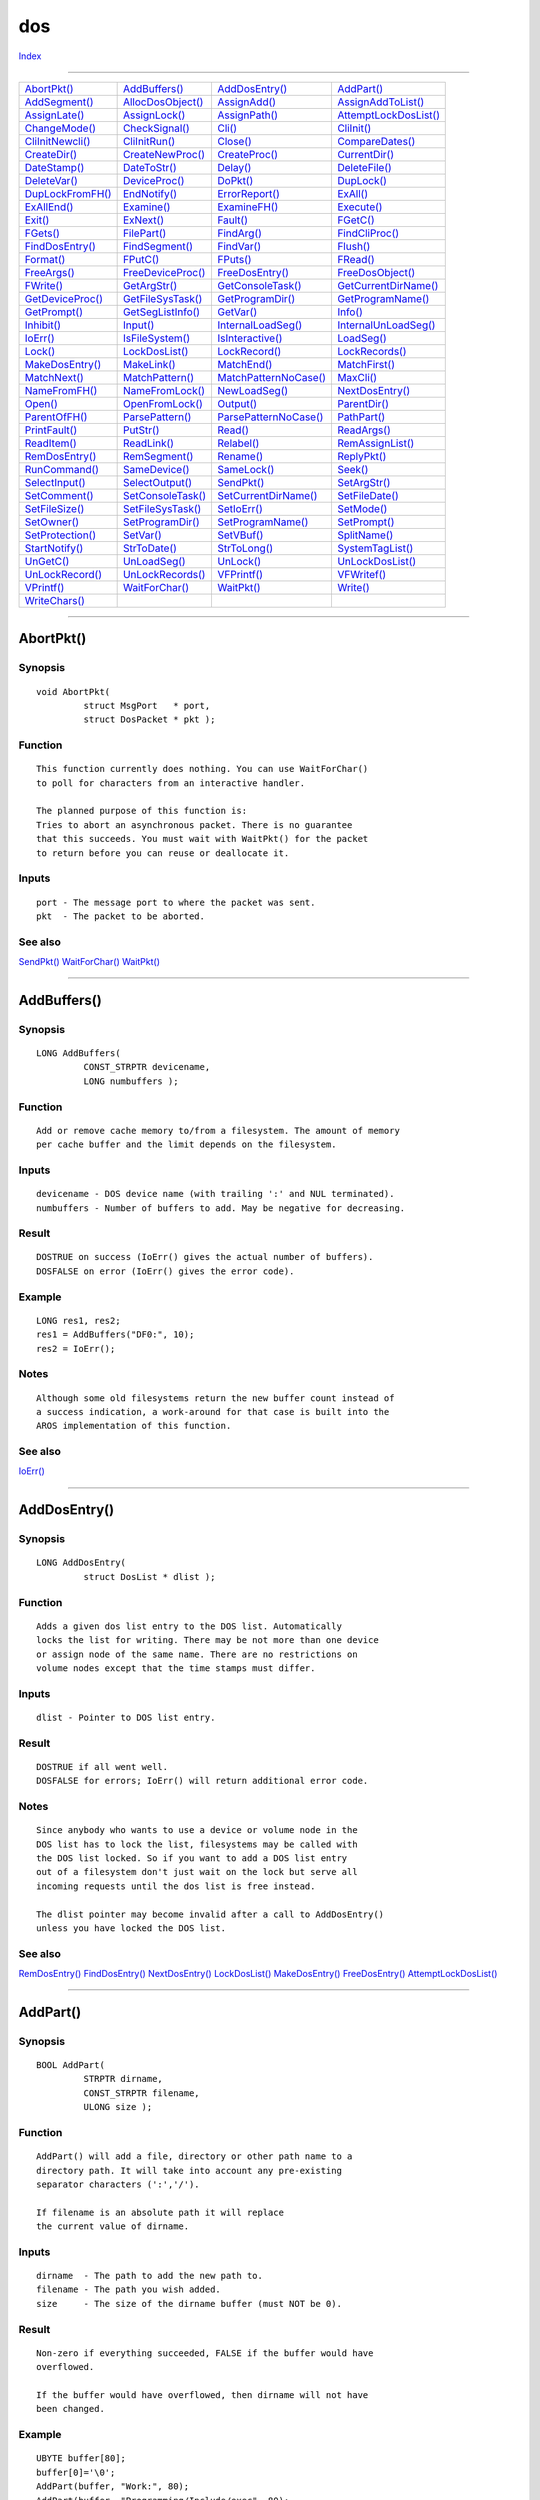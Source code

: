 ===
dos
===

.. This document is automatically generated. Don't edit it!

`Index <index>`_

----------

======================================= ======================================= ======================================= ======================================= 
`AbortPkt()`_                           `AddBuffers()`_                         `AddDosEntry()`_                        `AddPart()`_                            
`AddSegment()`_                         `AllocDosObject()`_                     `AssignAdd()`_                          `AssignAddToList()`_                    
`AssignLate()`_                         `AssignLock()`_                         `AssignPath()`_                         `AttemptLockDosList()`_                 
`ChangeMode()`_                         `CheckSignal()`_                        `Cli()`_                                `CliInit()`_                            
`CliInitNewcli()`_                      `CliInitRun()`_                         `Close()`_                              `CompareDates()`_                       
`CreateDir()`_                          `CreateNewProc()`_                      `CreateProc()`_                         `CurrentDir()`_                         
`DateStamp()`_                          `DateToStr()`_                          `Delay()`_                              `DeleteFile()`_                         
`DeleteVar()`_                          `DeviceProc()`_                         `DoPkt()`_                              `DupLock()`_                            
`DupLockFromFH()`_                      `EndNotify()`_                          `ErrorReport()`_                        `ExAll()`_                              
`ExAllEnd()`_                           `Examine()`_                            `ExamineFH()`_                          `Execute()`_                            
`Exit()`_                               `ExNext()`_                             `Fault()`_                              `FGetC()`_                              
`FGets()`_                              `FilePart()`_                           `FindArg()`_                            `FindCliProc()`_                        
`FindDosEntry()`_                       `FindSegment()`_                        `FindVar()`_                            `Flush()`_                              
`Format()`_                             `FPutC()`_                              `FPuts()`_                              `FRead()`_                              
`FreeArgs()`_                           `FreeDeviceProc()`_                     `FreeDosEntry()`_                       `FreeDosObject()`_                      
`FWrite()`_                             `GetArgStr()`_                          `GetConsoleTask()`_                     `GetCurrentDirName()`_                  
`GetDeviceProc()`_                      `GetFileSysTask()`_                     `GetProgramDir()`_                      `GetProgramName()`_                     
`GetPrompt()`_                          `GetSegListInfo()`_                     `GetVar()`_                             `Info()`_                               
`Inhibit()`_                            `Input()`_                              `InternalLoadSeg()`_                    `InternalUnLoadSeg()`_                  
`IoErr()`_                              `IsFileSystem()`_                       `IsInteractive()`_                      `LoadSeg()`_                            
`Lock()`_                               `LockDosList()`_                        `LockRecord()`_                         `LockRecords()`_                        
`MakeDosEntry()`_                       `MakeLink()`_                           `MatchEnd()`_                           `MatchFirst()`_                         
`MatchNext()`_                          `MatchPattern()`_                       `MatchPatternNoCase()`_                 `MaxCli()`_                             
`NameFromFH()`_                         `NameFromLock()`_                       `NewLoadSeg()`_                         `NextDosEntry()`_                       
`Open()`_                               `OpenFromLock()`_                       `Output()`_                             `ParentDir()`_                          
`ParentOfFH()`_                         `ParsePattern()`_                       `ParsePatternNoCase()`_                 `PathPart()`_                           
`PrintFault()`_                         `PutStr()`_                             `Read()`_                               `ReadArgs()`_                           
`ReadItem()`_                           `ReadLink()`_                           `Relabel()`_                            `RemAssignList()`_                      
`RemDosEntry()`_                        `RemSegment()`_                         `Rename()`_                             `ReplyPkt()`_                           
`RunCommand()`_                         `SameDevice()`_                         `SameLock()`_                           `Seek()`_                               
`SelectInput()`_                        `SelectOutput()`_                       `SendPkt()`_                            `SetArgStr()`_                          
`SetComment()`_                         `SetConsoleTask()`_                     `SetCurrentDirName()`_                  `SetFileDate()`_                        
`SetFileSize()`_                        `SetFileSysTask()`_                     `SetIoErr()`_                           `SetMode()`_                            
`SetOwner()`_                           `SetProgramDir()`_                      `SetProgramName()`_                     `SetPrompt()`_                          
`SetProtection()`_                      `SetVar()`_                             `SetVBuf()`_                            `SplitName()`_                          
`StartNotify()`_                        `StrToDate()`_                          `StrToLong()`_                          `SystemTagList()`_                      
`UnGetC()`_                             `UnLoadSeg()`_                          `UnLock()`_                             `UnLockDosList()`_                      
`UnLockRecord()`_                       `UnLockRecords()`_                      `VFPrintf()`_                           `VFWritef()`_                           
`VPrintf()`_                            `WaitForChar()`_                        `WaitPkt()`_                            `Write()`_                              
`WriteChars()`_                         
======================================= ======================================= ======================================= ======================================= 

-----------

AbortPkt()
==========

Synopsis
~~~~~~~~
::

 void AbortPkt(
          struct MsgPort   * port,
          struct DosPacket * pkt );

Function
~~~~~~~~
::

     This function currently does nothing. You can use WaitForChar()
     to poll for characters from an interactive handler.

     The planned purpose of this function is:
     Tries to abort an asynchronous packet. There is no guarantee
     that this succeeds. You must wait with WaitPkt() for the packet
     to return before you can reuse or deallocate it.


Inputs
~~~~~~
::

     port - The message port to where the packet was sent.
     pkt  - The packet to be aborted.



See also
~~~~~~~~

`SendPkt()`_ `WaitForChar()`_ `WaitPkt()`_ 

----------

AddBuffers()
============

Synopsis
~~~~~~~~
::

 LONG AddBuffers(
          CONST_STRPTR devicename,
          LONG numbuffers );

Function
~~~~~~~~
::

     Add or remove cache memory to/from a filesystem. The amount of memory
     per cache buffer and the limit depends on the filesystem.


Inputs
~~~~~~
::

     devicename - DOS device name (with trailing ':' and NUL terminated).
     numbuffers - Number of buffers to add. May be negative for decreasing.


Result
~~~~~~
::

     DOSTRUE on success (IoErr() gives the actual number of buffers).
     DOSFALSE on error (IoErr() gives the error code).


Example
~~~~~~~
::

     LONG res1, res2;
     res1 = AddBuffers("DF0:", 10);
     res2 = IoErr();


Notes
~~~~~
::

     Although some old filesystems return the new buffer count instead of
     a success indication, a work-around for that case is built into the
     AROS implementation of this function.



See also
~~~~~~~~

`IoErr()`_ 

----------

AddDosEntry()
=============

Synopsis
~~~~~~~~
::

 LONG AddDosEntry(
          struct DosList * dlist );

Function
~~~~~~~~
::

     Adds a given dos list entry to the DOS list. Automatically
     locks the list for writing. There may be not more than one device
     or assign node of the same name. There are no restrictions on
     volume nodes except that the time stamps must differ.


Inputs
~~~~~~
::

     dlist - Pointer to DOS list entry.


Result
~~~~~~
::

     DOSTRUE if all went well.
     DOSFALSE for errors; IoErr() will return additional error code.


Notes
~~~~~
::

     Since anybody who wants to use a device or volume node in the
     DOS list has to lock the list, filesystems may be called with
     the DOS list locked. So if you want to add a DOS list entry
     out of a filesystem don't just wait on the lock but serve all
     incoming requests until the dos list is free instead.

     The dlist pointer may become invalid after a call to AddDosEntry()
     unless you have locked the DOS list.



See also
~~~~~~~~

`RemDosEntry()`_ `FindDosEntry()`_ `NextDosEntry()`_ `LockDosList()`_ `MakeDosEntry()`_ `FreeDosEntry()`_ `AttemptLockDosList()`_ 

----------

AddPart()
=========

Synopsis
~~~~~~~~
::

 BOOL AddPart(
          STRPTR dirname,
          CONST_STRPTR filename,
          ULONG size );

Function
~~~~~~~~
::

     AddPart() will add a file, directory or other path name to a
     directory path. It will take into account any pre-existing
     separator characters (':','/').

     If filename is an absolute path it will replace
     the current value of dirname.


Inputs
~~~~~~
::

     dirname  - The path to add the new path to.
     filename - The path you wish added.
     size     - The size of the dirname buffer (must NOT be 0).


Result
~~~~~~
::

     Non-zero if everything succeeded, FALSE if the buffer would have
     overflowed.

     If the buffer would have overflowed, then dirname will not have
     been changed.


Example
~~~~~~~
::

     UBYTE buffer[80];
     buffer[0]='\0';
     AddPart(buffer, "Work:", 80);
     AddPart(buffer, "Programming/Include/exec", 80);

     FPuts(Output(), buffer);
     --> Work:Programming/Include/exec

     AddPart(buffer, "/graphics", 80);

     FPuts(Output(), buffer);
     --> Work:Programming/Include/graphics

     AddPart(buffer, "gfxmacros.h", 80);
     FPuts(Output(), buffer);
     --> Work:Programming/Include/graphics/gfxmacros.h



See also
~~~~~~~~

`FilePart()`_ `PathPart()`_ 

----------

AddSegment()
============

Synopsis
~~~~~~~~
::

 BOOL AddSegment(
          CONST_STRPTR name,
          BPTR seg,
          LONG type );

Function
~~~~~~~~
::

     Adds a program segment to the system resident list. You can later
     use these segments to run programs.

     The name field should refer to a NULL terminated strings, which
     will be copied. The type field determines the type of resident
     program. Normal programs should have type >= 0, system segments
     should have type == CMD_SYSTEM.

     Note that all other values of type are reserved.


Inputs
~~~~~~
::

     name            - Name of the segment. This is used by FindSegment().
     seg             - Segment to add.
     type            - What type of segment (initial use count).


Result
~~~~~~
::

     Segment will have been added to the DOS resident list.

     != 0    success
     == 0    failure


Bugs
~~~~
::

     Uses Forbid() based locking.



See also
~~~~~~~~

`FindSegment()`_ `RemSegment()`_ 

----------

AllocDosObject()
================

Synopsis
~~~~~~~~
::

 APTR AllocDosObject(
          ULONG type,
          const struct TagItem * tags );
 
 APTR AllocDosObjectTags(
          ULONG type,
          TAG tag, ... );

Function
~~~~~~~~
::

     Creates a new dos object of a given type. This memory has to be
     freed with FreeDosObject().


Inputs
~~~~~~
::

     type - Object type.
     tags - Pointer to taglist array with additional information. See
            <dos/dostags.h> for a list of all supported tags.


Result
~~~~~~
::

     Pointer to new object or NULL, to indicate an error.



----------

AssignAdd()
===========

Synopsis
~~~~~~~~
::

 BOOL AssignAdd(
          CONST_STRPTR name,
          BPTR lock );

Function
~~~~~~~~
::

     Create a multi-directory assign, or adds to it if it already was one.
     Do not use or free the lock after calling this function - it becomes
     the assign and will be freed by the system when the assign is removed.


Inputs
~~~~~~
::

     name - NULL terminated name of the assign.
     lock - Lock on the assigned directory.


Result
~~~~~~
::

     != 0 success, 0 on failure. IoErr() gives additional information
     in that case. The lock is not freed on failure.


Notes
~~~~~
::

     This will only work with an assign created with AssignLock() or
     a resolved AssignLate() assign.



See also
~~~~~~~~

`Lock()`_ `AssignLock()`_ `AssignPath()`_ `AssignLate()`_ `DupLock()`_ `RemAssignList()`_ 

----------

AssignAddToList()
=================

Synopsis
~~~~~~~~
::

 BOOL AssignAddToList(
          CONST_STRPTR name,
          BPTR lock,
          ULONG position );


----------

AssignLate()
============

Synopsis
~~~~~~~~
::

 BOOL AssignLate(
          CONST_STRPTR name,
          CONST_STRPTR path );

Function
~~~~~~~~
::

     Create an assign for the given name, which will be resolved upon the
     first reference to it. If this succeeds (i.e. the path exists and
     can be locked) it will be turned into an AssignLock() type assign.
     This way you can create assigns to unmounted volumes which will only
     be requested when accessed.


Inputs
~~~~~~
::

     name  --  NULL terminated name of the assign.
     path  --  NULL terminated path to be resolved on the first reference.


Result
~~~~~~
::

     != 0 success, 0 on failure. IoErr() gives additional information
     in that case.



See also
~~~~~~~~

`Lock()`_ `AssignAdd()`_ `AssignPath()`_ `AssignLock()`_ 

----------

AssignLock()
============

Synopsis
~~~~~~~~
::

 LONG AssignLock(
          CONST_STRPTR name,
          BPTR lock );

Function
~~~~~~~~
::

     Create an assign from a given name to a lock. Replaces any older
     assignments from that name, 0 cancels the assign completely. Do not
     use or free the lock after calling this function - it becomes
     the assign and will be freed by the system if the assign is removed.


Inputs
~~~~~~
::

     name -- NUL terminated name of the assign.
     lock -- Lock to assigned directory.


Result
~~~~~~
::

     != 0 success, 0 on failure. IoErr() gives additional information
     in that case. The lock is not freed on failure.



----------

AssignPath()
============

Synopsis
~~~~~~~~
::

 BOOL AssignPath(
          CONST_STRPTR name,
          CONST_STRPTR path );

Function
~~~~~~~~
::

     Create an assign for the given name, which will be resolved upon
     each reference to it. There will be no permanent lock kept on the
     specified path. This way you can create assigns to unmounted volumes
     which will only be requested when accessed. Also, using AssignPath()
     to assign C: to df0:c would make references go to to df0:c even if
     you change the disk.


Inputs
~~~~~~
::

     name  -- NULL terminated name of the assign.
     path  -- NULL terminated path to be resolved on each reference.


Result
~~~~~~
::

     != 0 in case of success, 0 on failure. IoErr() gives additional
     information in that case.



See also
~~~~~~~~

`AssignAdd()`_ `AssignLock()`_ `AssignLate()`_ `Open()`_ 

----------

AttemptLockDosList()
====================

Synopsis
~~~~~~~~
::

 struct DosList * AttemptLockDosList(
          ULONG flags );

Function
~~~~~~~~
::

     Tries to get a lock on some of the dos lists. If all went
     well a handle is returned that can be used for FindDosEntry().
     Don't try to busy wait until the lock can be granted - use
     LockDosList() instead.


Inputs
~~~~~~
::

     flags  --  what lists to lock


Result
~~~~~~
::

     Handle to the dos list or NULL. This is not a direct pointer
     to the first list element but to a pseudo element instead.



----------

ChangeMode()
============

Synopsis
~~~~~~~~
::

 BOOL ChangeMode(
          ULONG type,
          BPTR object,
          ULONG newmode );

Function
~~~~~~~~
::

     Try to change the access mode of a lock or filehandle.


Inputs
~~~~~~
::

     type    - CHANGE_FH or CHANGE_LOCK.
     object  - Filehandle or lock.
     newmode - New mode, either SHARED_LOCK or EXCLUSIVE_LOCK.


Result
~~~~~~
::

     != 0 if all went well, otherwise 0. IoErr() gives additional
     information in the latter case.



----------

CheckSignal()
=============

Synopsis
~~~~~~~~
::

 LONG CheckSignal(
          LONG mask );

Function
~~~~~~~~
::

     Checks the current task to see if any of the signals specified in
     the mask have been set. The mask of all signals which were set is
     returned. The signals specified in the mask will be cleared.


Inputs
~~~~~~
::

     mask - The signal mask to check.


Result
~~~~~~
::

     The mask of all signals which were set.



----------

Cli()
=====

Synopsis
~~~~~~~~
::

 struct CommandLineInterface * Cli();

Function
~~~~~~~~
::

     Returns a pointer to the CLI structure of the current process.


Result
~~~~~~
::

     Pointer to CLI structure.


Notes
~~~~~
::

     Do not use this function to test if the process was started from
     the shell. Check pr_CLI instead.



----------

CliInit()
=========

Synopsis
~~~~~~~~
::

 IPTR CliInit(
          struct DosPacket * dp );

Function
~~~~~~~~
::

     Set up the first shell process.

     Currently, no DOS Packet arguments are used by this
     routine.

     A new Boot Cli process is created, and 'dp' is
     sent to it. If the boot shell succeeds, then 'dp'
     is returned with dp_Res1 = DOSTRUE.
     has started.
 

Inputs
~~~~~~
::

     dp - startup arguments specified as a packet


Result
~~~~~~
::

     RETURN_OK on success, ERROR_* (from dp_Res2) on failure.


Notes
~~~~~
::

     This function is internal to AROS, and should never be
     called by user space.



----------

CliInitNewcli()
===============

Synopsis
~~~~~~~~
::

 IPTR CliInitNewcli(
          struct DosPacket * dp );

Function
~~~~~~~~
::

     Set up a process to be a shell using a startup packet.


Inputs
~~~~~~
::

     packet  --  startup arguments that were passed to the shell
                 If NULL, defaults will be used


Notes
~~~~~
::

     Called to initialize CLI private data structures, when
     the User Shell is in interactive mode.



See also
~~~~~~~~

`CliInitRun()`_ 

----------

CliInitRun()
============

Synopsis
~~~~~~~~
::

 IPTR CliInitRun(
          struct DosPacket * dp );

Function
~~~~~~~~
::

     Set up a process to be a shell.


Inputs
~~~~~~
::

     dp  --  startup arguments specified as a packet


Notes
~~~~~
::

     Called to initialize CLI private data structures, when
     the User Shell is not interactive.



See also
~~~~~~~~

`CliInitNewcli()`_ 

----------

Close()
=======

Synopsis
~~~~~~~~
::

 BOOL Close(
          BPTR file );

Function
~~~~~~~~
::

     Close a filehandle opened with Open(). If the file was used
     with buffered I/O, the final write may fail and thus Close()
     may return an error. The file is closed in any case.


Inputs
~~~~~~
::

     file - filehandle


Result
~~~~~~
::

     0 if there was an error. != 0 on success.



----------

CompareDates()
==============

Synopsis
~~~~~~~~
::

 LONG CompareDates(
          const struct DateStamp * date1,
          const struct DateStamp * date2 );

Function
~~~~~~~~
::

     Compares two dates.


Inputs
~~~~~~
::

     date1, date2 - The two dates to compare.


Result
~~~~~~
::

     < 0 if date1 is later than date2, == 0 if they are equal or > 0
     if date2 is later than date1.


Notes
~~~~~
::

     This is NOT the same ordering as strcmp() !



----------

CreateDir()
===========

Synopsis
~~~~~~~~
::

 BPTR CreateDir(
          CONST_STRPTR name );

Function
~~~~~~~~
::

     Creates a new directory under the given name. If all went well, an
     exclusive lock on the new diretory is returned.


Inputs
~~~~~~
::

     name - NUL terminated name.


Result
~~~~~~
::

     Exclusive lock to the new directory or 0 if it couldn't be created.
     IoErr() gives additional information in that case.



----------

CreateNewProc()
===============

Synopsis
~~~~~~~~
::

 struct Process * CreateNewProc(
          const struct TagItem * tags );
 
 struct Process * CreateNewProcTags(
          TAG tag, ... );

Function
~~~~~~~~
::

     Create a new process using the tagitem array.


Inputs
~~~~~~
::

     tags - information on the new process.


Result
~~~~~~
::

     Pointer to the new process or NULL on error.


Notes
~~~~~
::

     It is possible to supply NP_Input, NP_Output and NP_Error tags
     with BNULL values. This is equal to NIL: handle, however if NP_Input
     is set to BNULL, NP_Arguments tag will not work. Arguments are
     passed to the process via input stream, and the stream needs
     to be a valid handle for this. This is original AmigaOS(tm) feature.



----------

CreateProc()
============

Synopsis
~~~~~~~~
::

 struct MsgPort * CreateProc(
          CONST_STRPTR name,
          LONG pri,
          BPTR segList,
          LONG stackSize );

Function
~~~~~~~~
::

     CreateProc() will create a new process (a process is a superset
     of an exec Task), with the name 'name' and the priority 'pri'.

     You should pass a segList as returned by LoadSeg() (or similar)
     in the 'segList' parameter, and specify the stack size in
     'stackSize'.

     You should really use CreateNewProc() rather than this function
     as it is much more flexible.


Inputs
~~~~~~
::

     name      - Name of the new process.
     pri       - Starting priority.
     segList   - BCPL pointer to a seglist.
     stackSize - The size of the initial process stack.


Result
~~~~~~
::

     Pointer to the pr_MsgPort in the Process structure. Will
     return NULL on failure.


Notes
~~~~~
::

     This will not free the seglist when the process finishes.

     This does not return a pointer to the Process structure, but
     rather the MsgPort structure contained within it. You can
     get the real Process structure by:

     struct Process *pr;
     struct MsgPort *mp;

     mp = CreateProc(...);
     pr = (struct Process *)((struct Task *)mp - 1);

     // Shouldn't use mp after this point



See also
~~~~~~~~

`CreateNewProc()`_ `LoadSeg()`_ `UnLoadSeg()`_ 

----------

CurrentDir()
============

Synopsis
~~~~~~~~
::

 BPTR CurrentDir(
          BPTR lock );

Function
~~~~~~~~
::

     Sets a new directory as the current directory. Returns the old one.
     0 is valid in both cases and represents the boot filesystem.


Inputs
~~~~~~
::

     lock - Lock for the new current directory.


Result
~~~~~~
::

     Old current directory.



----------

DateStamp()
===========

Synopsis
~~~~~~~~
::

 struct DateStamp * DateStamp(
          struct DateStamp * date );

Function
~~~~~~~~
::

     Fills the structure with the current time. Time is measured from
     Jan 1, 1978.


Inputs
~~~~~~
::

     date - The structure to fill.


Result
~~~~~~
::

     date->ds_Days is filled with the days from Jan 1, 1978.
     date->ds_Minute is filled with the number of minutes elapsed in the
     day. date->ds_Tick is the number of ticks elapsed in the current
     minute. A tick happens 50 times a second. DateStamp() ensures that
     the day and minute are consistent. All three elements are zero if
     the date is unset.


Notes
~~~~~
::

     The original function could only return even multiples of 50 ticks.



----------

DateToStr()
===========

Synopsis
~~~~~~~~
::

 BOOL DateToStr(
          struct DateTime * datetime );

Function
~~~~~~~~
::

     DateToStr converts an AmigaDOS DateStamp to a human
     readable ASCII string as requested by your settings in the
     DateTime structure.


Inputs
~~~~~~
::

     DateTime - a pointer to an initialized DateTime structure. The
                DateTime structure should be initialized as follows:

     dat_Stamp: The datestamp to convert to ascii

     dat_Format: How to convert the datestamp into
             dat_StrDate. Can be any of the following:

         FORMAT_DOS: AmigaDOS format (dd-mmm-yy). This
             is the default if you specify something other
             than any entry in this list.

         FORMAT_INT: International format (yy-mmm-dd).

         FORMAT_USA: American format (mm-dd-yy).

         FORMAT_CDN: Canadian format (dd-mm-yy).

         FORMAT_DEF default format for locale.


     dat_Flags: Modifies dat_Format. The only flag
             used by this function is DTF_SUBST. If set, then
             a string like "Today" or "Monday" is generated
             instead of the normal format if possible.

     dat_StrDay: Pointer to a buffer to receive the day of
             the week string. (Monday, Tuesday, etc.). If null,
             this string will not be generated.

     dat_StrDate: Pointer to a buffer to receive the date
             string, in the format requested by dat_Format,
             subject to possible modifications by DTF_SUBST. If
             null, this string will not be generated.

     dat_StrTime: Pointer to a buffer to receive the time
             of day string. If NULL, this will not be generated.



Result
~~~~~~
::

     A zero return indicates that the DateStamp was invalid, and could
     not be converted.  Non-zero indicates that the call succeeded.



See also
~~~~~~~~

`DateStamp()`_ `StrtoDate()`_ 

----------

Delay()
=======

Synopsis
~~~~~~~~
::

 void Delay(
          ULONG timeout );

Function
~~~~~~~~
::

     Waits for at least the time specified as timeout.


Inputs
~~~~~~
::

     timeout - the minimum time to wait in ticks (1/50 seconds)



----------

DeleteFile()
============

Synopsis
~~~~~~~~
::

 BOOL DeleteFile(
          CONST_STRPTR name );

Function
~~~~~~~~
::

     Tries to delete a file or directory by a given name.
     May fail if the file is in use or protected from deletion.


Inputs
~~~~~~
::

     name - NUL terminated name.


Result
~~~~~~
::

     != 0 if the file is gone, 0 if is still there.
     IoErr() gives additional information in that case.



----------

DeleteVar()
===========

Synopsis
~~~~~~~~
::

 LONG DeleteVar(
          CONST_STRPTR name,
          ULONG flags );

Function
~~~~~~~~
::

     Deletes a local or environment variable.

     The default is to delete a local variable if one was found,
     or to delete a global environment variable otherwise.

     A global environment variable will only be deleted for the
     type LV_VAR.


Inputs
~~~~~~
::

     name  - the name of the variable to delete. Note that variable
             names follow the same syntax and semantics as filesystem
             names.

     flags - A combination of the type of variable (low 8 bits), and
             flags to control the behaviour of this routine.
             Currently defined flags:

             GVF_LOCAL_ONLY  - delete a local variable.
             GVF_GLOBAL_ONLY - delete a global environment variable.
             GVF_SAVE_VAR    - delete a global variable permanently.


Result
~~~~~~
::

     If non-zero, the variable was deleted successfully,
     DOSFALSE otherwise.


Notes
~~~~~
::

     When the GVF_SAVE_VAR flag is set, and only one of the global
     variable pair could be deleted (either the in memory or on disk
     variable), DOSFALSE will be returned.



----------

DeviceProc()
============

Synopsis
~~~~~~~~
::

 struct MsgPort * DeviceProc(
          CONST_STRPTR name );

Function
~~~~~~~~
::

     DeviceProc() is an obsolete function that returns the
     MsgPort responsible for a DOS device.

     DeviceProc() will fail if you ask for the MsgPort of a device
     created with AssignPath() as there is no process to return.
     If the device requested is an assign, the IoErr() will contain
     the Lock to the directory (the function will return the device
     on which the lock is set).


Inputs
~~~~~~
::

     name - The name of the DOS device, INCLUDING the ':'.


Result
~~~~~~
::

     Either a pointer to the MsgPort, or NULL.


Notes
~~~~~
::

     You should really use GetDeviceProc(), as that function
     returns a more useful structure (DevProc), that will
     persist until FreeDeviceProc() is called on it.


Bugs
~~~~
::

     Does not support late- and non-bound assigns, or multiple
     path assigns very well.



See also
~~~~~~~~

`GetDeviceProc()`_ `FreeDeviceProc()`_ 

----------

DoPkt()
=======

Synopsis
~~~~~~~~
::

 SIPTR DoPkt(
          struct MsgPort * port,
          LONG action,
          SIPTR arg1,
          SIPTR arg2,
          SIPTR arg3,
          SIPTR arg4,
          SIPTR arg5 );

Function
~~~~~~~~
::

     Send a dos packet to a filesystem and wait for the action to complete.


Notes
~~~~~
::

     Callable from a task.

     This function should NOT be used; it's only here for AmigaOS
     compatibility.



----------

DupLock()
=========

Synopsis
~~~~~~~~
::

 BPTR DupLock(
          BPTR lock );

Function
~~~~~~~~
::

     Clone a lock on a file or directory. This will only work on shared
     locks.


Inputs
~~~~~~
::

     lock - Old lock.


Result
~~~~~~
::

     The new lock or NULL in case of an error. IoErr() will give additional
     information in that case.



----------

DupLockFromFH()
===============

Synopsis
~~~~~~~~
::

 BPTR DupLockFromFH(
          BPTR handle );

Function
~~~~~~~~
::

     Clone a lock on a file or directory. This will only work on shared
     locks.


Inputs
~~~~~~
::

     lock - Old lock.


Result
~~~~~~
::

     The new lock or NULL in case of an error. IoErr() will give additional
     information in that case.



----------

EndNotify()
===========

Synopsis
~~~~~~~~
::

 void EndNotify(
          struct NotifyRequest * notify );

Function
~~~~~~~~
::

     End a notification (quit notifying for a request previously sent with
     StartNotify()).


Inputs
~~~~~~
::

     notify - NotifyRequest used with StartNotify()



See also
~~~~~~~~

`StartNotify()`_ 

----------

ErrorReport()
=============

Synopsis
~~~~~~~~
::

 BOOL ErrorReport(
          LONG code,
          LONG type,
          IPTR arg1,
          struct MsgPort * device );

Function
~~~~~~~~
::

     Displays a requester with Retry/Cancel buttons for an error.
     IoErr() is set to "code".


Inputs
~~~~~~
::

     code   - The error to put up the requester for
     type   - Type of request:
                  REPORT_LOCK   - arg1 is a lock (BPTR).
                  REPORT_FH     - arg1 is a filehandle (BPTR).
                  REPORT_VOLUME - arg1 is a volumenode (C pointer).
                  REPORT_INSERT - arg1 is the string for the volume name.

     arg1   - Argument according to type (see above)
     device - Optional handler task address (obsolete!)


Result
~~~~~~
::

     DOSFALSE - user has selected "Retry"
     DOSTRUE  - user has selected "Cancel" or code wasn't understood or
                pr_WindowPtr is -1 or if an attempt to open the requester
                fails.



----------

ExAll()
=======

Synopsis
~~~~~~~~
::

 BOOL ExAll(
          BPTR lock,
          struct ExAllData * buffer,
          LONG size,
          LONG data,
          struct ExAllControl * control );

Function
~~~~~~~~
::

     Examine an entire directory.


Inputs
~~~~~~
::

     lock    - lock on the directory to be examined
     buffer  - buffer for the data that is returned (must be aligned)
               which is filled with (partial) ExAllData structures
               (see NOTES)
     size    - size of 'buffer' in bytes
     data    - type of the data to be returned
     control - a control structure allocated by AllocDosObject()


Result
~~~~~~
::

     An indicator of whether ExAll() is finished. If FALSE is returned,
     either ExAll() has completed, in which case IoErr() is
     ERROR_NO_MORE_ENTRIES, or an error occurred. If a non-zero value is
     returned, ExAll() must be called again until it returns FALSE.


Notes
~~~~~
::

     The following information is essential information in the ExAllData
     structure:

     ed_Type:

         ED_NAME       - filename
         ED_TYPE       - type
         ED_SIZE       - size in bytes
         ED_PROTECTION - protection bits
         ED_DATE       - date information (3 longwords)
         ED_COMMENT    - file comment (NULL if no comment exists)
         ED_OWNER      - owner user and group id

         This is an incremental list, meaning that if you specify ED_OWNER
         you will get ALL attributes!

         Filesystems that support ExAll() must support at least up to
         ED_COMMENT. If a filesystem doesn't support a particular type,
         ERROR_BAD_NUMBER must be returned.

     ed_Next: pointer to the next entry in the buffer. The last entry
              has a NULL value for ed_Next.

     The control structure have the following fields:

     eac_Entries: the number of entries in the buffer after a call to
                  ExAll(). Make sure that your code handles the case when
                  eac_Entries is 0 and ExAll() returns TRUE.

     eac_LastKey: must be initialized to 0 before calling ExAll() for the
                  first time.

     eac_MatchString: if NULL then information on all files will be returned.
                      If non-NULL it's interpreted as a pointer to a string
                      used for pattern matching which files to return
                      information on. This string must have been parsed by
                      ParsePatternNoCase()!

     eac_MatchFunc: pointer to a hook that will be called to decide if an
                    entry should be included in the buffer. If NULL, no
                    matching function will be called. The hook is called as
                    follows:

                         BOOL = MatchFunc(hook, data, typeptr)



See also
~~~~~~~~

`Examine()`_ `ExNext()`_ `MatchPatternNoCase()`_ `ParsePatternNoCase()`_ `AllocDosObject()`_ `ExAllEnd()`_ 

----------

ExAllEnd()
==========

Synopsis
~~~~~~~~
::

 void ExAllEnd(
          BPTR lock,
          struct ExAllData * buffer,
          LONG size,
          LONG data,
          struct ExAllControl * control );

Function
~~~~~~~~
::

     Stop an ExAll() operation before returning ERROR_NO_MORE_ENTRIES.


Inputs
~~~~~~
::

     The inputs should correspond to the inputs for the ExAll() function.

     lock    - lock on the directory that is being examined
     buffer  - buffer for data returned
     size    - size of 'buffer' in bytes
     type    - type of data to be returned
     control - control data structure


Notes
~~~~~
::

     The control data structure must have been allocated with
     AllocDosObject().



See also
~~~~~~~~

`ExAll()`_ `AllocDosObject()`_ 

----------

Examine()
=========

Synopsis
~~~~~~~~
::

 LONG Examine(
          BPTR lock,
          struct FileInfoBlock * fib );

Function
~~~~~~~~
::

     Fill in a FileInfoBlock structure concerning a file or directory
     associated with a particular lock.


Inputs
~~~~~~
::

     lock - lock to examine
     fib  - FileInfoBlock where the result of the examination is stored


Result
~~~~~~
::

     A boolean telling whether the operation was successful or not.


Notes
~~~~~
::

     FileInfoBlocks should be allocated with AllocDosObject(). You may make
     a copy of the FileInfoBlock but, however, this copy may NOT be passed
     to ExNext()!



See also
~~~~~~~~

`Lock()`_ `UnLock()`_ `ExNext()`_ `AllocDosObject()`_ `ExAll()`_ `dos/dos.h </documentation/developers/headerfiles/dos/dos.h>`_ 

----------

ExamineFH()
===========

Synopsis
~~~~~~~~
::

 BOOL ExamineFH(
          BPTR fh,
          struct FileInfoBlock * fib );


----------

Execute()
=========

Synopsis
~~~~~~~~
::

 BOOL Execute(
          CONST_STRPTR string,
          BPTR input,
          BPTR output );

Function
~~~~~~~~
::

     Execute a CLI command specified in 'string'. This string may contain
     features you may use on the shell commandline like redirection using >,
     < or >>. Execute() doesn't return until the command(s) that should be
     executed are finished.

     If 'input' is not NULL, more commands will be read from this stream
     until end of file is reached. 'output' will be used as the output stream
     of the commands (if output is not redirected). If 'output' is NULL the
     current window is used for output -- note that programs run from the
     Workbench doesn't normally have a current window.


Inputs
~~~~~~
::

     string - pointer to a NULL-terminated string with commands
              (may be NULL)
     input  - stream to use as input (may be NULL)
     output - stream to use as output (may be NULL)


Result
~~~~~~
::

     Boolean telling whether Execute() could find and start the specified
     command(s). (This is NOT the return code of the command(s).)



See also
~~~~~~~~

`SystemTagList()`_ 

----------

Exit()
======

Synopsis
~~~~~~~~
::

 void Exit(
          LONG returnCode );

Function
~~~~~~~~
::

     Instantly terminate the program.


Inputs
~~~~~~
::

     returnCode - Process' return code.


Result
~~~~~~
::

     None.


Notes
~~~~~
::

     Calling this function bypasses normal termination sequence of your program.
     Automatically opened libraries will not be closed, destructors will not be
     called, etc. Do this only if you really know what are you doing. It's not
     advised to use this function at all.



----------

ExNext()
========

Synopsis
~~~~~~~~
::

 LONG ExNext(
          BPTR lock,
          struct FileInfoBlock * fileInfoBlock );

Function
~~~~~~~~
::

     Examine the next entry in a directory.


Inputs
~~~~~~
::

     lock - lock on the direcory the contents of which to examine
     fib  - a FileInfoBlock previously initialized by Examine()
            (or used before with ExNext())


Result
~~~~~~
::

     success  --  a boolean telling whether the operation was successful
              or not. A failure occurs also if there is no "next" entry in
              the directory. Then IoErr() equals ERROR_NO_MORE_ENTRIES.


Example
~~~~~~~
::

     To examine a directory, do the following:

     1.  Pass a lock on the directory and a FileInfoBlock (allocated by
         AllocDosObject()) to Examine().
     2.  Pass the same parameters to ExNext().
     3.  Do something with the FileInfoBlock returned.
     4.  Call ExNext() repeatedly until it returns FALSE and use the
         information you are provided. When ExNext returns FALSE, check
         IoErr() to make sure that there was no real failure
         (ERROR_NO_MORE_ENTRIES).


Notes
~~~~~
::

     If scanning a filesystem tree recursively, you'll need to allocate a
     new FileInfoBlock for each directory level.



See also
~~~~~~~~

`Examine()`_ `IoErr()`_ `AllocDosObject()`_ `ExAll()`_ 

----------

Fault()
=======

Synopsis
~~~~~~~~
::

 BOOL Fault(
          LONG code,
          CONST_STRPTR header,
          STRPTR buffer,
          LONG len );

Function
~~~~~~~~
::

     Fault will obtain the error message string for the given error
     code. First the header string is copied to the buffer, followed
     by a ":" (colon), then the NULL terminated string for the error
     message into the buffer.

     By convention, error messages are ALWAYS less than 80 (plus 1 for
     NULL termination), and ideally less than 60 characters.

     If the error code is not known, then the string "Unknown error"
     followed by the error number will be added to the string.


Inputs
~~~~~~
::

     code   - The error code.
     header - The string to prepend to the buffer before the error
              text. This may be NULL in which case nothing is prepended.
     buffer - The destination buffer.
     len    - Length of the buffer.


Result
~~~~~~
::

     Number of characters placed in the buffer. May be 0.



----------

FGetC()
=======

Synopsis
~~~~~~~~
::

 LONG FGetC(
          BPTR file );

Function
~~~~~~~~
::

     Get a character from a buffered file. Buffered I/O is more efficient
     for small amounts of data but less for big chunks. You have to
     use Flush() between buffered and non-buffered I/O or you'll
     clutter your I/O stream.


Inputs
~~~~~~
::

     file   - filehandle


Result
~~~~~~
::

     The character read or EOF if the file ended or an error happened.
     IoErr() gives additional information in that case.



See also
~~~~~~~~

`IoErr()`_ `Flush()`_ 

----------

FGets()
=======

Synopsis
~~~~~~~~
::

 STRPTR FGets(
          BPTR fh,
          STRPTR buf,
          ULONG buflen );

Function
~~~~~~~~
::

     Read until NEWLINE (\n), EOF is encountered or buflen-1
     characters have been read. If a NEWLINE is read, it will
     be the last character in the buffer. The buffer will always
     be \0-terminated.


Inputs
~~~~~~
::

     fh - Read buffered from this filehandle
     buf - Put read chars in this buffer
     buflen - The size of the buffer


Result
~~~~~~
::

     buf or NULL if the first thing read is EOF.



----------

FilePart()
==========

Synopsis
~~~~~~~~
::

 STRPTR FilePart(
          CONST_STRPTR path );

Function
~~~~~~~~
::

     Get a pointer to the last component of a path, which is normally the
     filename.


Inputs
~~~~~~
::

     path - pointer AmigaDOS path string
         May be relative to the current directory or the current disk.


Result
~~~~~~
::

     A pointer to the first char of the filename!


Example
~~~~~~~
::

     FilePart("xxx:yyy/zzz/qqq") returns a pointer to the first 'q'.
     FilePart("xxx:yyy")         returns a pointer to the first 'y'.
     FilePart("yyy")             returns a pointer to the first 'y'.


Bugs
~~~~
::

     None known.



See also
~~~~~~~~

`PathPart()`_ `AddPart()`_ 

----------

FindArg()
=========

Synopsis
~~~~~~~~
::

 LONG FindArg(
          CONST_STRPTR template,
          CONST_STRPTR keyword );

Function
~~~~~~~~
::

     Search for keyword in the template string.
     Abbreviations are handled.


Inputs
~~~~~~
::

     template - template string to be searched
     keyword  - keyword to search for


Result
~~~~~~
::

     Index of the keyword or -1 if not found.



----------

FindCliProc()
=============

Synopsis
~~~~~~~~
::

 struct Process * FindCliProc(
          ULONG num );

Function
~~~~~~~~
::

     Find a CLI process by its task number. The number must be greater
     than 0.


Inputs
~~~~~~
::

     num - The task number of the CLI to find.


Result
~~~~~~
::

     Pointer to the process if found, NULL otherwise.


Notes
~~~~~
::

     The process calling this function doesn't need to do any locking.



See also
~~~~~~~~

`Cli()`_ `MaxCli()`_ 

----------

FindDosEntry()
==============

Synopsis
~~~~~~~~
::

 struct DosList * FindDosEntry(
          struct DosList * dlist,
          CONST_STRPTR name,
          ULONG flags );

Function
~~~~~~~~
::

     Looks for the next dos list entry with the right name. The list
     must be locked for this. There may be not more than one device
     or assign node of the same name. There are no such restrictions
     on volume nodes.


Inputs
~~~~~~
::

     dlist - the value given by LockDosList() or the last call to
             FindDosEntry().
     name  - logical device name without colon. Case insensitive.
     flags - the same flags as given to LockDosList() or a subset
             of them.


Result
~~~~~~
::

     Pointer to dos list entry found or NULL if the are no more entries.



----------

FindSegment()
=============

Synopsis
~~~~~~~~
::

 struct Segment * FindSegment(
          CONST_STRPTR name,
          struct Segment * seg,
          LONG system );

Function
~~~~~~~~
::

     Search for a resident segment by name and type (system or user).
     The first segment that exactly matches the name and type will be
     returned. The name is case insensitive. If the system argument is
     non-zero, only system segments will be returned (i.e. those that
     have a negative seg_UC value); if zero, only user segments will
     be returned (i.e. those with a non-negative seg_UC value).

     You can continue searching for multiple segments that share the
     same name and type by specifying the last returned segment as
     the seg argument.

     FindSegment() does no locking of the segment list. You should
     lock the list by calling Forbid() before calling FindSegment(),
     and unlock the list by calling Permit() once you have finished
     calling FindSegment().

     If you wish to prevent a user segment from being unloaded, you
     must increment its seg_UC value before unlocking the list. Once
     finished with the segment, you must decrement its seg_UC value
     under Forbid()/Permit() protection. The seg_UC value of system
     segments should never be altered.


Inputs
~~~~~~
::

     name - Name of the segment to search for.
     seg  - Start search from this point.
     system - Search for a system segment.


Result
~~~~~~
::

     A matching segment, or NULL.



See also
~~~~~~~~

`AddSegment()`_ `RemSegment()`_ 

----------

FindVar()
=========

Synopsis
~~~~~~~~
::

 struct LocalVar * FindVar(
          CONST_STRPTR name,
          ULONG type );

Function
~~~~~~~~
::

     Finds a local variable structure.


Inputs
~~~~~~
::

     name - the name of the variable you wish to find. Note that
            variable names follow the same syntax and semantics
            as filesystem names.
     type - The type of variable to be found (see <dos/var.h>).
            Actually, only the lower 8 bits of "type" are used
            by FindVar().


Result
~~~~~~
::

     A pointer to the LocalVar structure for that variable if it was
     found. If the variable wasn't found, or was of the wrong type,
     NULL will be returned.



See also
~~~~~~~~

`DeleteVar()`_ `GetVar()`_ `SetVar()`_ 

----------

Flush()
=======

Synopsis
~~~~~~~~
::

 LONG Flush(
          BPTR file );

Function
~~~~~~~~
::

     Flushes any pending writes on the file. If the file was used
     for input and there is still some data to read it tries to
     seek back to the expected position.


Inputs
~~~~~~
::

     file - filehandle


Result
~~~~~~
::

     != 0 on success, 0 on error. IoErr() gives additional information
     in that case.


Notes
~~~~~
::

     On AROS calling Flush() from different tasks on the same file handle
     is serialised. This means that most of the time it is possible to
     do I/O in one task to a file handle where Flush() is being called
     in another task on that file handle.
     No multi-thread safety is guaranteed though and data may be lost if
     I/O is done in parallel from different tasks on the same file handle.



----------

Format()
========

Synopsis
~~~~~~~~
::

 BOOL Format(
          CONST_STRPTR devicename,
          CONST_STRPTR volumename,
          ULONG dostype );

Function
~~~~~~~~
::

     Initialise a filesystem for use by the system. This instructs
     a filesystem to write out the data that it uses to describe the
     device.

     The device should already have been formatted.


Inputs
~~~~~~
::

     devicename - Name of the device to format.
     volumename - The name you wish the volume to be called.
     dostype    - The DOS type you wish on the disk.


Result
~~~~~~
::

     != 0 if the format was successful, 0 otherwise.



----------

FPutC()
=======

Synopsis
~~~~~~~~
::

 LONG FPutC(
          BPTR file,
          LONG character );

Function
~~~~~~~~
::

     Write a character to a file handle.

     The write is buffered.

     If the file handle is an interactive stream,
     the buffer is automatically flushed on a linefeed,
     carriage return or ASCII NUL.


Inputs
~~~~~~
::

     file      - Filehandle to write to.
     character - Character to write.


Result
~~~~~~
::

     The character written or EOF in case of an error.
     IoErr() gives additional information in that case.


Notes
~~~~~
::

     You should use Flush() when switching between
     buffered and unbuffered IO.



See also
~~~~~~~~

`FGetC()`_ `IoErr()`_ `Flush()`_ `FWrite()`_ 

----------

FPuts()
=======

Synopsis
~~~~~~~~
::

 LONG FPuts(
          BPTR file,
          CONST_STRPTR string );

Function
~~~~~~~~
::

 This routine writes an unformatted string to the filehandle.  No
 newline is appended to the string.  This routine is buffered.


Inputs
~~~~~~
::

     file   - Filehandle to write to.
     string - String to write.


Result
~~~~~~
::

     0 if all went well or EOF in case of an error.
     IoErr() gives additional information in that case.



See also
~~~~~~~~

`FGetC()`_ `IoErr()`_ 

----------

FRead()
=======

Synopsis
~~~~~~~~
::

 LONG FRead(
          BPTR fh,
          APTR block,
          ULONG blocklen,
          ULONG number );

Function
~~~~~~~~
::

     Read a number of blocks from a file.
     The read is buffered.


Inputs
~~~~~~
::

     fh - Read from this file
     block - The data is put here
     blocklen - This is the size of a single block
     number - The number of blocks


Result
~~~~~~
::

     The number of blocks read from the file or 0 on EOF.
     This function may return fewer than the requested number of blocks.
     IoErr() gives additional information in case of an error.



See also
~~~~~~~~

`Open()`_ `FWrite()`_ `FPutc()`_ `Close()`_ 

----------

FreeArgs()
==========

Synopsis
~~~~~~~~
::

 void FreeArgs(
          struct RDArgs * args );

Function
~~~~~~~~
::

     FreeArgs() will clean up after a call to ReadArgs(). If the
     RDArgs structure was allocated by the system in a call to
     ReadArgs(), then it will be freed. If however, you allocated
     the RDArgs structure with AllocDosObject(), then you will
     have to free it yourself with FreeDosObject().


Inputs
~~~~~~
::

     args - The data used by ReadArgs(). May be NULL, in which case,
            FreeArgs() does nothing.


Result
~~~~~~
::

     Some memory will have been returned to the system.



See also
~~~~~~~~

`ReadArgs()`_ `AllocDosObject()`_ `FreeDosObject()`_ 

----------

FreeDeviceProc()
================

Synopsis
~~~~~~~~
::

 void FreeDeviceProc(
          struct DevProc * dp );

Function
~~~~~~~~
::

     FreeDeviceProc() will clean up after a call to GetDeviceProc().


Inputs
~~~~~~
::

     dp - DevProc structure as returned by GetDeviceProc(), or NULL.


Result
~~~~~~
::

     None.



See also
~~~~~~~~

`GetDeviceProc()`_ 

----------

FreeDosEntry()
==============

Synopsis
~~~~~~~~
::

 void FreeDosEntry(
          struct DosList * dlist );

Function
~~~~~~~~
::

     Free a dos list entry created with MakeDosEntry().


Inputs
~~~~~~
::

     dlist - pointer to dos list entry. May be NULL.



----------

FreeDosObject()
===============

Synopsis
~~~~~~~~
::

 void FreeDosObject(
          ULONG type,
          APTR ptr );

Function
~~~~~~~~
::

     Frees an object allocated with AllocDosObject.


Inputs
~~~~~~
::

     type - object type. The same parameter as given to AllocDosObject().
     ptr  - Pointer to object.



See also
~~~~~~~~

`AllocDosObject()`_ 

----------

FWrite()
========

Synopsis
~~~~~~~~
::

 LONG FWrite(
          BPTR fh,
          CONST_APTR block,
          ULONG blocklen,
          ULONG numblocks );

Function
~~~~~~~~
::

     Buffered write of a number of blocks to a stream.
     May write fewer blocks than requested.


Inputs
~~~~~~
::

     fh        - Write to this file
     block     - The data begins here
     blocklen  - number of bytes per block.  Must be > 0.
     numblocks - number of blocks to write.  Must be > 0.


Result
~~~~~~
::

     The number of blocks written to the file or EOF on error. IoErr()
     gives additional information in case of an error.


Notes
~~~~~
::

     Some releases of AmigaOS may not clear IoErr(), while AROS
     does. For full backwards compatibility, you may want to call
     SetIoErr(0L) before FWrite() if you need to be able to check
     the error code.



See also
~~~~~~~~

`Open()`_ `FRead()`_ `FPutc()`_ `Close()`_ 

----------

GetArgStr()
===========

Synopsis
~~~~~~~~
::

 STRPTR GetArgStr();

Function
~~~~~~~~
::

     Returns a pointer to the argument string passed to the current
     process at startup.


Result
~~~~~~
::

     Pointer to argument string.



See also
~~~~~~~~

`SetArgStr()`_ `RunCommand()`_ 

----------

GetConsoleTask()
================

Synopsis
~~~~~~~~
::

 struct MsgPort * GetConsoleTask();

Function
~~~~~~~~
::

     Return the console handler for the current Process. The return
     type depends upon whether AROS is running binary compatible.


Inputs
~~~~~~
::

     None.


Result
~~~~~~
::

     The address of the console handler, or NULL if none is set.


Notes
~~~~~
::

     You will only get NULL from this call if you call it on a Task,
     or when the Process is not attached to a console.



See also
~~~~~~~~

`SetConsoleTask()`_ 

----------

GetCurrentDirName()
===================

Synopsis
~~~~~~~~
::

 BOOL GetCurrentDirName(
          STRPTR buf,
          LONG len );

Function
~~~~~~~~
::

     Copies the name of the current directory from the CLI structure
     into the buffer. If the buffer is too small the name is truncated,
     and a failure is returned. If the current process doesn't have
     a CLI structure, a 0 length string is put into the buffer and a
     failure is returned.


Inputs
~~~~~~
::

     buf - Buffer for the name.
     len - Size of the buffer in bytes.


Result
~~~~~~
::

     !=0 on success, 0 on failure. IoErr() gives additional information
     in that case.


Notes
~~~~~
::

     Documented as returning ERROR_OBJECT_WRONG_TYPE if CLI structure
     is not present but actually it fallbacks to NameFromLock().



See also
~~~~~~~~

`SetCurrentDirName()`_ 

----------

GetDeviceProc()
===============

Synopsis
~~~~~~~~
::

 struct DevProc * GetDeviceProc(
          CONST_STRPTR name,
          struct DevProc * dp );

Function
~~~~~~~~
::

     GetDeviceProc() will search for the filesystem handler which
     you should send a command to for a specific path.

     By calling GetDeviceProc() multiple times, the caller will
     be able to handle multi-assign paths.

     The first call to GetDeviceProc() should have the |dp| parameter
     as NULL.


Inputs
~~~~~~
::

     name - Name of the object to find.
     dp   - Previous result of GetDeviceProc() or NULL.


Result
~~~~~~
::

     A pointer to a DevProc structure containing the information
     required to send a command to a filesystem.


Bugs
~~~~
::

     Currently doesn't return dvp_DevNode for locks which are
     relative to "PROGDIR:", ":", or the current directory.



See also
~~~~~~~~

`FreeDeviceProc()`_ 

----------

GetFileSysTask()
================

Synopsis
~~~~~~~~
::

 struct MsgPort * GetFileSysTask();

Function
~~~~~~~~
::

     Return the default filesystem handler for this process.


Inputs
~~~~~~
::

     None.


Result
~~~~~~
::

     The default filesystem handler for this process.



See also
~~~~~~~~

`SetFileSysTask()`_ 

----------

GetProgramDir()
===============

Synopsis
~~~~~~~~
::

 BPTR GetProgramDir();

Function
~~~~~~~~
::

     This function will return the shared lock on the directory that
     the current process was loaded from. You can use this to help
     you find data files which were supplied with your program.

     A NULL return is possible, which means that you may be running
     from the Resident list.

     You should NOT under any circumstance UnLock() this lock.


Result
~~~~~~
::

     A shared lock on the directory the program was started from.



----------

GetProgramName()
================

Synopsis
~~~~~~~~
::

 BOOL GetProgramName(
          STRPTR buf,
          LONG len );

Function
~~~~~~~~
::

     Copies the name of the current program from the CLI structure
     into the buffer. If the buffer is too small the name is truncated,
     and a failure is returned. If the current process doesn't have
     a CLI structure, a 0 length string is put into the buffer and a
     failure is returned.


Inputs
~~~~~~
::

     buf - Buffer for the name.
     len - Size of the buffer in bytes.


Result
~~~~~~
::

     !=0 on success, 0 on failure. IoErr() gives additional information
     in that case.



See also
~~~~~~~~

`SetProgramName()`_ 

----------

GetPrompt()
===========

Synopsis
~~~~~~~~
::

 BOOL GetPrompt(
          STRPTR buf,
          LONG len );

Function
~~~~~~~~
::

     Copies the prompt from the CLI structure into the buffer. If the
     buffer is too small the name is truncated, and a failure is returned.
     If the current process doesn't have a CLI structure, a 0 length string
     is put into the buffer and a failure is returned.


Inputs
~~~~~~
::

     buf - Buffer for the prompt.
     len - Size of the buffer in bytes.


Result
~~~~~~
::

     !=0 on success, 0 on failure. IoErr() gives additional information
     in that case.



See also
~~~~~~~~

`SetPrompt()`_ 

----------

GetSegListInfo()
================

Synopsis
~~~~~~~~
::

 ULONG GetSegListInfo(
          BPTR seglist,
          const struct TagItem * taglist );
 
 ULONG GetSegListInfoTags(
          BPTR seglist,
          TAG tag, ... );

Function
~~~~~~~~
::

     returns information about a loaded seglist.


Inputs
~~~~~~
::

     seglist - The segment list.


Result
~~~~~~
::

     returns number of tags aknowledged.



See also
~~~~~~~~

`LoadSeg()`_ 

----------

GetVar()
========

Synopsis
~~~~~~~~
::

 LONG GetVar(
          CONST_STRPTR name,
          STRPTR buffer,
          LONG size,
          LONG flags );

Function
~~~~~~~~
::

     This function will return the value of a local or environmental
     variable in the supplied buffer.

     It is advised to only use ASCII characters with a variable, but
     this is not required.

     If GVF_BINARY_VAR is not specified, this function will stop putting
     characters into the destination buffer when a '\n' is hit, or the
     end of the buffer is reached. Otherwise it will complete fill the
     buffer.


Inputs
~~~~~~
::

     name    -   the name of the variable you want.
     buffer  -   Space to store the returned variable.
     size    -   Length of the buffer in bytes.
     flags   -   A combination of the type of variable to get (lower
                 8 bits) and flags that control the value of this
                 function. Current flags are:

                 GVF_GLOBAL_ONLY    - only tries to get a global variable.
                 GVF_LOCAL_ONLY     - only tries to get a local variable.
                 GVF_BINARY_VAR     - do not stop at a '\n' character.
                 GVF_DONT_NULL_TERM - no NULL termination. This only
                                      applies to GVF_BINARY_VAR.


Result
~~~~~~
::

     Will return the number of characters put in the buffer, or -1
     if the variable is not defined. The '\n' character if it exists
     will not be placed in the buffer.

     If the value would overflow the user buffer, then the number of
     characters copied into the buffer will be returned and the buffer
     truncated.The buffer will be NULL terminated unless
     GVF_DONT_NULL_TERM is set.

     IoErr() will contain either:
       ERROR_OBJECT_NOT_FOUND
           if the variable is not defined.
       ERROR_BAD_NUMBER
           if the size of the buffer is 0.
       the total length of the variable
           otherwise.


Bugs
~~~~
::

     LV_VAR is the only type that can be global.



See also
~~~~~~~~

`DeleteVar()`_ `FindVar()`_ `SetVar()`_ 

----------

Info()
======

Synopsis
~~~~~~~~
::

 LONG Info(
          BPTR lock,
          struct InfoData * parameterBlock );

Function
~~~~~~~~
::

     Get information about a volume in the system.


Inputs
~~~~~~
::

     lock           - a lock on any file on the volume for which information
                      should be supplied, or 0
     parameterBlock - pointer to an InfoData structure


Result
~~~~~~
::

     Boolean indicating success or failure. If TRUE (success) the
     'parameterBlock' is filled with information on the volume.


Notes
~~~~~
::

     Supplying a lock of 0 will return InfoData from the task that is
     returned from GetFileSysTask() (usually the boot volume's filesystem
     "SYS:").
     


See also
~~~~~~~~

`dos/dos.h </documentation/developers/headerfiles/dos/dos.h>`_ 

----------

Inhibit()
=========

Synopsis
~~~~~~~~
::

 LONG Inhibit(
          CONST_STRPTR name,
          LONG onoff );

Function
~~~~~~~~
::

     Stop a filesystem from being used.


Inputs
~~~~~~
::

     name  - Name of the device to inhibit (including a ':')
     onoff - Specify whether to inhibit (DOSTRUE) or uninhibit (DOSFALSE)
             the device


Result
~~~~~~
::

     A boolean telling whether the action was carried out.


Notes
~~~~~
::

     After uninhibiting a device anything might have happened like the disk
     in the drive was removed.



----------

Input()
=======

Synopsis
~~~~~~~~
::

 BPTR Input();

Function
~~~~~~~~
::

     Returns the current input stream or 0 if there is no current
     input stream.


Result
~~~~~~
::

     Input stream handle.



----------

InternalLoadSeg()
=================

Synopsis
~~~~~~~~
::

 BPTR InternalLoadSeg(
          BPTR fh,
          BPTR table,
          LONG_FUNC * funcarray,
          LONG * stack );

Function
~~~~~~~~
::

     Loads from fh.
     Functionarray is a pointer to an array of functions. See below.

     This function really only tries to load the different file
     formats aos, elf and aout.


Inputs
~~~~~~
::

     fh            : Filehandle to load from
     table         : ignored
     funcarray : array of functions to be used for read, seek, alloc and free
        FuncTable[0] -> bytes  = ReadFunc(readhandle, buffer, length), DOSBase
                        D0                D1          A0      D0       A6
        FuncTable[1] -> Memory = AllocFunc(size,flags), ExecBase
                        D0                 D0   D1      A6
        FuncTable[2] -> FreeFunc(memory, size), ExecBase
                                 A1       D0    A6
        FuncTable[3] -> pos    = SeekFunc(readhandle, pos, mode), DOSBase
                        D0                D0          D1   D2
     stack         : pointer to storage (LONG) for stacksize.
                     (currently ignored)


Result
~~~~~~
::

     seglist  - pointer to loaded Seglist or NULL in case of failure.


Notes
~~~~~
::

     FuncTable[3] is not used for Amiga HUNK format files, but is required
                  for ELF.


Bugs
~~~~
::

    Use of table and stack are not implemented, yet!



See also
~~~~~~~~

`UnLoadSeg()`_ 

----------

InternalUnLoadSeg()
===================

Synopsis
~~~~~~~~
::

 BOOL InternalUnLoadSeg(
          BPTR seglist,
          VOID_FUNC freefunc );

Function
~~~~~~~~
::

     Unloads a seglist loaded with InternalLoadSeg().


Inputs
~~~~~~
::

     seglist  - Seglist
     freefunc - Function to be called to free memory


Result
~~~~~~
::

     DOSTRUE if everything went OK.



----------

IoErr()
=======

Synopsis
~~~~~~~~
::

 SIPTR IoErr();

Function
~~~~~~~~
::

     Get the dos error code for the current process.


Result
~~~~~~
::

     Error code.



----------

IsFileSystem()
==============

Synopsis
~~~~~~~~
::

 BOOL IsFileSystem(
          CONST_STRPTR devicename );

Function
~~~~~~~~
::

     Query the device whether it is a filesystem.


Inputs
~~~~~~
::

     devicename      - Name of the device to query.


Result
~~~~~~
::

     TRUE if the device is a filesystem, FALSE otherwise.


Notes
~~~~~
::

     DF0:, HD0:, ... are filesystems.
     CON:, PIPE:, AUX:, ... are not

     In AmigaOS if devicename contains no ":" then result
     is always TRUE. Also volume and assign names return
     TRUE.
     


----------

IsInteractive()
===============

Synopsis
~~~~~~~~
::

 LONG IsInteractive(
          BPTR file );

Function
~~~~~~~~
::

     Check if file is bound to an interactive device such as a console
     or shell window.


Inputs
~~~~~~
::

     file   - filehandle


Result
~~~~~~
::

     != 0 if the file is interactive, 0 if it is not.



----------

LoadSeg()
=========

Synopsis
~~~~~~~~
::

 BPTR LoadSeg(
          CONST_STRPTR name );

Function
~~~~~~~~
::

     Loads an executable file into memory. Each hunk of the loadfile
     is loaded into its own memory section and a handle on all of them
     is returned. The segments can be freed with UnLoadSeg().


Inputs
~~~~~~
::

     name - NUL terminated name of the file.


Result
~~~~~~
::

     Handle to the loaded executable or NULL if the load failed.
     IoErr() gives additional information in that case.


Notes
~~~~~
::

     This function is built on top of InternalLoadSeg()



See also
~~~~~~~~

`UnLoadSeg()`_ 

----------

Lock()
======

Synopsis
~~~~~~~~
::

 BPTR Lock(
          CONST_STRPTR name,
          LONG accessMode );

Function
~~~~~~~~
::

     Gets a lock on a file or directory. There may be more than one
     shared lock on a file but only one if it is an exclusive one.
     Locked files or directories may not be deleted.


Inputs
~~~~~~
::

     name       - NUL terminated name of the file or directory.
     accessMode - One of SHARED_LOCK
                         EXCLUSIVE_LOCK


Result
~~~~~~
::

     Handle to the file or directory or 0 if the object couldn't be locked.
     IoErr() gives additional information in that case.


Notes
~~~~~
::

     The lock structure returned by this function is different
     from that of AmigaOS (in fact it is identical to a filehandle).
     Do not try to read any internal fields.



----------

LockDosList()
=============

Synopsis
~~~~~~~~
::

 struct DosList * LockDosList(
          ULONG flags );

Function
~~~~~~~~
::

     Waits until the desired dos lists are free then gets a lock on them.
     A handle is returned that can be used for FindDosEntry().
     Calls to this function nest, i.e. you must call UnLockDosList()
     as often as you called LockDosList(). Always lock all lists
     at once - do not try to get a lock on one of them then on another.


Inputs
~~~~~~
::

     flags - what lists to lock


Result
~~~~~~
::

     Handle to the dos list. This is not a direct pointer
     to the first list element but to a pseudo element instead.



----------

LockRecord()
============

Synopsis
~~~~~~~~
::

 BOOL LockRecord(
          BPTR fh,
          ULONG offset,
          ULONG length,
          ULONG mode,
          ULONG timeout );

Function
~~~~~~~~
::

     Lock a portion of a file for exclusive access. A timeout may be
     specified which is the maximum amount of time to wait for the record
     to be available.


Inputs
~~~~~~
::

     fh      - file handle for the file to lock a record of
     offset  - starting position of the lock
     length  - length of the record in bytes
     mode    - lock type
     timeout - timeout interval measured in ticks (may be 0)


Result
~~~~~~
::

     Success/failure indicator.


Notes
~~~~~
::

     Record locks are cooperative, meaning that they only affect other calls
     to LockRecord().



See also
~~~~~~~~

`LockRecords()`_ `UnLockRecord()`_ 

----------

LockRecords()
=============

Synopsis
~~~~~~~~
::

 BOOL LockRecords(
          struct RecordLock * recArray,
          ULONG timeout );

Function
~~~~~~~~
::

     Lock several records at the same time. The timeout specified is applied
     to each lock to attempt. The array of RecordLock:s is terminated with
     an entry where rec_FH is equal to NULL.


Inputs
~~~~~~
::

     recArray - array of records to lock
     timeout  - maximum number of ticks to wait for a lock to be ready


Result
~~~~~~
::

     Success/failure indication. In case of a success, all the record locks
     are locked. In case of failure, no record locks are locked.


Notes
~~~~~
::

     A set of records should always be locked in the same order so as to
     reduce possiblities of deadlock.



See also
~~~~~~~~

`UnLockRecords()`_ 

----------

MakeDosEntry()
==============

Synopsis
~~~~~~~~
::

 struct DosList * MakeDosEntry(
          CONST_STRPTR name,
          LONG type );

Function
~~~~~~~~
::

     Create an entry for the dos list. Depending on the type this may
     be a device, a volume or an assign node.


Inputs
~~~~~~
::

     name - pointer to name
     type - type of list entry to create


Result
~~~~~~
::

     The new device entry, or NULL if it couldn't be created.



See also
~~~~~~~~

`AddDosEntry()`_ `RemDosEntry()`_ `FindDosEntry()`_ `LockDosList()`_ `NextDosEntry()`_ `FreeDosEntry()`_ 

----------

MakeLink()
==========

Synopsis
~~~~~~~~
::

 LONG MakeLink(
          CONST_STRPTR name,
          SIPTR dest,
          LONG soft );

Function
~~~~~~~~
::

     MakeLink() will create a link between two files or directories.
     A link is a filesystem object that refers to another file.

     A soft link refers to another file or directory by name, and is
     resolved by the filesystem and the caller. Soft links are not
     restricted to the same volume and the target does not have to exist.

     A hard link refers to another file by the location on a disk, and
     is resolved by the filesystem. Hard links are restricted to files
     or directories on the same volume.


Inputs
~~~~~~
::

     name - The name of the link to create
     dest - If 'soft' is TRUE this must be a filename; if it is FALSE a lock
            pointing to the file to be hard-linked must be provided
     soft - TRUE, if a soft link is to be created, FALSE for a hard link


Result
~~~~~~
::

     boolean - DOSTRUE or DOSFALSE. On error, IoErr() will contain more
     information.



See also
~~~~~~~~

`ReadLink()`_ 

----------

MatchEnd()
==========

Synopsis
~~~~~~~~
::

 void MatchEnd(
          struct AnchorPath * AP );

Function
~~~~~~~~
::

     Free the memory and file locks that were allocated by calls to
     MatchFirst() and MatchNext().


Inputs
~~~~~~
::

     AP - pointer to Anchor Path structure which had been passed to
          MatchFirst() before.


Result
~~~~~~
::

     None.



----------

MatchFirst()
============

Synopsis
~~~~~~~~
::

 LONG MatchFirst(
          CONST_STRPTR pat,
          struct AnchorPath * AP );

Function
~~~~~~~~
::

     Searches for the first file or directory that matches a given pattern.
     MatchFirst() initializes the AnchorPath structure for you but you
     must initilize the following fields: ap_Flags, ap_Strlen, ap_BreakBits
     and ap_FoundBreak. The first call to MatchFirst() also passes you
     the first matching file, which you can examine in ap_Info, and
     the directory the file is in, in ap_Current->an_Lock. After the first
     call to MatchFirst(), call MatchNext(). The search begins wherever the
     current directory is set to (see CurrentDir()). For more info on
     patterns, see ParsePattern().


Inputs
~~~~~~
::

     pat - pattern to search for
     AP  - pointer to (initilized) AnchorPath structure


Result
~~~~~~
::

     0     = success
     other = DOS error code



See also
~~~~~~~~

`MatchNext()`_ `MatchEnd()`_ `ParsePattern()`_ `Examine()`_ `CurrentDir()`_ `dos/dosasl.h </documentation/developers/headerfiles/dos/dosasl.h>`_ 

----------

MatchNext()
===========

Synopsis
~~~~~~~~
::

 LONG MatchNext(
          struct AnchorPath * AP );

Function
~~~~~~~~
::

     Find next file or directory that matches a given pattern.
     See <dos/dosasl.h> for more docs and how to control MatchNext().


Inputs
~~~~~~
::

     AP - pointer to Anchor Path structure which had been passed to
          MatchFirst() before.


Result
~~~~~~
::

     Zero on success, or error code on failure.



See also
~~~~~~~~

MatchFirst() MatchEnd() CurrentDir() Examine() ExNext() ParsePattern() <dos/dosasl.h 

----------

MatchPattern()
==============

Synopsis
~~~~~~~~
::

 BOOL MatchPattern(
          CONST_STRPTR pat,
          CONST_STRPTR str );

Function
~~~~~~~~
::

     Check if a string matches a pattern. The pattern must be a pattern as
     output by ParsePattern(). Note that this routine is case sensitive.


Inputs
~~~~~~
::

     pat - Pattern string (as returned by ParsePattern())
     str - The string to match against the pattern 'pat'


Result
~~~~~~
::

     Boolean telling whether the string matched the pattern.



See also
~~~~~~~~

`ParsePattern()`_ `MatchPatternNoCase()`_ `MatchFirst()`_ `MatchNext()`_ 

----------

MatchPatternNoCase()
====================

Synopsis
~~~~~~~~
::

 BOOL MatchPatternNoCase(
          CONST_STRPTR pat,
          CONST_STRPTR str );

Function
~~~~~~~~
::

     Similar to MatchPattern(), only case insensitive (see there for
     more information). For use with ParsePatternNoCase().


Inputs
~~~~~~
::

     pat - Pattern as returned by ParsePatternNoCase()
     str - String to match against the pattern 'pat'


Result
~~~~~~
::

     Boolean telling whether the match was successful or not.



See also
~~~~~~~~

`MatchPattern()`_ `ParsePatternNoCase()`_ 

----------

MaxCli()
========

Synopsis
~~~~~~~~
::

 ULONG MaxCli();

Function
~~~~~~~~
::

     Returns the highest Cli number currently in use. Since processes
     may be added and removed at any time the returned value may already
     be wrong.


Result
~~~~~~
::

     Maximum Cli number (_not_ the number of Clis).



----------

NameFromFH()
============

Synopsis
~~~~~~~~
::

 BOOL NameFromFH(
          BPTR fh,
          STRPTR buffer,
          LONG length );

Function
~~~~~~~~
::

     Get the full path name associated with file-handle into a
     user supplied buffer.


Inputs
~~~~~~
::

     fh     - File-handle to file or directory.
     buffer - Buffer to fill. Contains a NUL terminated string if
              all went well.
     length - Size of the buffer in bytes.


Result
~~~~~~
::

     !=0 if all went well, 0 in case of an error. IoErr() will
     give additional information in that case.



----------

NameFromLock()
==============

Synopsis
~~~~~~~~
::

 BOOL NameFromLock(
          BPTR lock,
          STRPTR buffer,
          LONG length );

Function
~~~~~~~~
::

     Get the full path name associated with a lock to a file or
     directory into a user supplied buffer.
     If the lock is zero the buffer will be filled with "SYS:".


Inputs
~~~~~~
::

     lock   - Lock to file or directory or 0.
     buffer - Buffer to fill. Contains a NUL terminated string if
              all went well.
     length - Size of the buffer in bytes.


Result
~~~~~~
::

     !=0 if all went well, 0 in case of an error. IoErr() will
     give additional information in that case.



----------

NewLoadSeg()
============

Synopsis
~~~~~~~~
::

 BPTR NewLoadSeg(
          CONST_STRPTR file,
          const struct TagItem * tags );
 
 BPTR NewLoadSegTags(
          CONST_STRPTR file,
          TAG tag, ... );

Function
~~~~~~~~
::

     Loads an executable file into memory via LoadSeg() and takes
     additional actions based upon the supplied tags.


Inputs
~~~~~~
::

     file - NULL terminated name of the file
     tags - pointer to the tagitems


Result
~~~~~~
::

     Handle to the loaded executable or 0 if the load failed.
     IoErr() gives additional information in that case.


Bugs
~~~~
::

     As there are no tags currently defined, all this function does is
     call LoadSeg()



See also
~~~~~~~~

`LoadSeg()`_ `UnLoadSeg()`_ `InternalLoadSeg()`_ `InternalUnloadSeg()`_ 

----------

NextDosEntry()
==============

Synopsis
~~~~~~~~
::

 struct DosList * NextDosEntry(
          struct DosList * dlist,
          ULONG flags );

Function
~~~~~~~~
::

     Looks for the next dos list entry with the right type. The list
     must be locked for this.


Inputs
~~~~~~
::

     dlist - the value given by LockDosList() or the last call to
             FindDosEntry().
     flags - the same flags as given to LockDosList() or a subset
             of them.


Result
~~~~~~
::

     Pointer to dos list entry found or NULL if the are no more entries.



----------

Open()
======

Synopsis
~~~~~~~~
::

 BPTR Open(
          CONST_STRPTR name,
          LONG accessMode );

Function
~~~~~~~~
::

     Opens a file for read and/or write depending on the accessmode given.


Inputs
~~~~~~
::

     name       - NUL terminated name of the file.
     accessMode - One of MODE_OLDFILE   - open existing file
                         MODE_NEWFILE   - delete old, create new file
                                          exclusive lock
                         MODE_READWRITE - open new one if it doesn't exist


Result
~~~~~~
::

     Handle to the file or 0 if the file couldn't be opened.
     IoErr() gives additional information in that case.



----------

OpenFromLock()
==============

Synopsis
~~~~~~~~
::

 BPTR OpenFromLock(
          BPTR lock );

Function
~~~~~~~~
::

     Convert a lock into a filehandle. If all went well the lock
     will be gone. In case of an error it must still be freed.


Inputs
~~~~~~
::

     lock - Lock to convert.


Result
~~~~~~
::

     New filehandle or 0 in case of an error. IoErr() will give
     additional information in that case.



----------

Output()
========

Synopsis
~~~~~~~~
::

 BPTR Output();

Function
~~~~~~~~
::

     Returns the current output stream or 0 if there is no current
     output stream.


Result
~~~~~~
::

     Output stream handle.



----------

ParentDir()
===========

Synopsis
~~~~~~~~
::

 BPTR ParentDir(
          BPTR lock );

Function
~~~~~~~~
::

     Returns a lock to the parent directory of the supplied lock.


Inputs
~~~~~~
::

     lock - Lock to get parent directory of.


Result
~~~~~~
::

     Returns a lock to the parent directory or NULL, in which case the
     supplied lock has no parent directory (because it is the root
     directory) or an error occured. IoErr() returns 0 in the former case
     and a different value on error.



----------

ParentOfFH()
============

Synopsis
~~~~~~~~
::

 BPTR ParentOfFH(
          BPTR fh );

Function
~~~~~~~~
::

     Lock the directory a file is located in.


Inputs
~~~~~~
::

     fh   - Filehandle of which you want to obtain the parent


Result
~~~~~~
::

     lock - Lock on the parent directory of the filehandle or
            NULL for failure.



See also
~~~~~~~~

`Lock()`_ `UnLock()`_ `ParentDir()`_ 

----------

ParsePattern()
==============

Synopsis
~~~~~~~~
::

 LONG ParsePattern(
          CONST_STRPTR Source,
          STRPTR Dest,
          LONG DestLength );

Function
~~~~~~~~
::

     Takes a pattern containing wildcards and transforms it into some
     intermediate representation for use with the MatchPattern() function.
     The intermediate representation is longer but generally a buffer
     size of 2*(strlen(Source)+1) is enough. Nevertheless you should check
     the returncode to be sure that everything went fine.


Inputs
~~~~~~
::

     Source     - Pattern describing the kind of strings that match.
                  Possible tokens are:
                  #x     - The following character or item is repeaded 0 or
                           more times.
                  ?      - Item matching a single non-NUL character.
                  a|b|c  - Matches one of multiple strings.
                  ~x     - This item matches if the item x doesn't match.
                  (a)    - Parens
                  [a-z]  - Matches a single character out of the set.
                  [~a-z] - Matches a single non-NUL character not in the set.
                  'c     - Escapes the following character.
                  *      - Same as #?, but optional.
     Dest       - Buffer for the destination.
     DestLength - Size of the buffer.


Result
~~~~~~
::

      1 - There are wildcards in the pattern (it might match more than
          one string).
      0 - No wildcards in it, all went fine.
     -1 - An error happened. IoErr() gives additional information in
          that case.



----------

ParsePatternNoCase()
====================

Synopsis
~~~~~~~~
::

 LONG ParsePatternNoCase(
          CONST_STRPTR Source,
          STRPTR Dest,
          LONG DestLength );

Function
~~~~~~~~
::

     Similar to ParsePattern(), only case insensitive (see there
     for more information). For use with MatchPatternNoCase().



See also
~~~~~~~~

`ParsePattern()`_ `MatchPatternNoCase()`_ 

----------

PathPart()
==========

Synopsis
~~~~~~~~
::

 STRPTR PathPart(
          CONST_STRPTR path );

Function
~~~~~~~~
::

     Returns a pointer to the character after the last
     directory in path (see examples).


Inputs
~~~~~~
::

     path - Search this path.


Result
~~~~~~
::

     A pointer to a character in path.


Example
~~~~~~~
::

     PathPart("xxx:yyy/zzz/qqq") would return a pointer to the last '/'.
     PathPart("xxx:yyy") would return a pointer to the first 'y').



----------

PrintFault()
============

Synopsis
~~~~~~~~
::

 BOOL PrintFault(
          LONG code,
          CONST_STRPTR header );

Function
~~~~~~~~
::

     Prints the header and the text associated with the error code to
     the console (buffered), then sets the value returned by IoErr() to
     the error code given.


Inputs
~~~~~~
::

     code   - Error code.
     header - Text to print before the error message. This may be NULL
              in which case only the error message is printed.


Result
~~~~~~
::

     Boolean success indicator.



See also
~~~~~~~~

`IoErr()`_ `Fault()`_ `SetIoErr()`_ 

----------

PutStr()
========

Synopsis
~~~~~~~~
::

 LONG PutStr(
          CONST_STRPTR string );

Function
~~~~~~~~
::

     This routine writes an unformatted string to the default output.  No
     newline is appended to the string and any error is returned.  This
     routine is buffered.


Inputs
~~~~~~
::

     str   - Null-terminated string to be written to default output


Result
~~~~~~
::

     error - 0 for success, -1 for any error.



See also
~~~~~~~~

`FGetC()`_ `IoErr()`_ 

----------

Read()
======

Synopsis
~~~~~~~~
::

 LONG Read(
          BPTR file,
          APTR buffer,
          LONG length );

Function
~~~~~~~~
::

     Read some data from a given file. The request is directly
     given to the filesystem - no buffering is involved. For
     small amounts of data it's probably better to use the
     buffered I/O routines.


Inputs
~~~~~~
::

     file   - filehandle
     buffer - pointer to buffer for the data
     length - number of bytes to read. The filesystem is
              advised to try to fulfill the request as well
              as possible.


Result
~~~~~~
::

     The number of bytes actually read, 0 if the end of the
     file was reached, -1 if an error happened. IoErr() will
     give additional information in that case.



----------

ReadArgs()
==========

Synopsis
~~~~~~~~
::

 struct RDArgs * ReadArgs(
          CONST_STRPTR template,
          SIPTR * array,
          struct RDArgs * rdargs );

Function
~~~~~~~~
::

     Parses the commandline, a given string or Input() and fills
     an argument array according to the options template given.
     The array must be initialized to the wanted defaults before
     each call to ReadArgs(). If the rdargs argument is NULL
     ReadArgs() tries to parse the commandline and continues
     on the input channel if it just consists of a single '?',
     prompting the user for input.


Inputs
~~~~~~
::

     template - Template string. The template string is given as
                a number of options separated by ',' and modified
                by '/' modifiers, e.g. 'NAME,WIDTH/N,HEIGHT/N'
                means get a name string and two numbers (width and
                height). The possible modifiers are:
                /S Option is a switch. It may be either set or
                   left out.
                /T Option is a boolean value. Requires an argument
                   which may be "ON", "YES" (setting the respective
                   argument to 1), "OFF" or "NO" (setting the
                   respective argument to 0).
                /N Option is a number. Strings are not allowed.
                   If the option is optional, a pointer to the
                   actual number is returned. This is how you know
                   if it was really given. The number is always of type
                   LONG.
                /A Argument is required. If it is left out ReadArgs()
                   fails.
                /K The keyword must be given when filling the option.
                   Normally it's skipped.
                /M Multiple strings or, when used in combination with /N,
                   numbers. The result is returned as an array of pointers
                   to strings or LONGs, and is terminated with NULL. /M
                   eats all strings that don't fit into any other option.
                   If there are unfilled /A arguments after parsing they
                   steal strings from /M. This makes it possible to, for
                   example, write a Copy command template like
                   'FROM/A/M,TO/A'. There may be only one /M option in a
                   template.
                /F Eats the rest of the line even if there are option
                   keywords in it.
     array    - Array to be filled with the result values. The array must
                be intialized to the default values before calling
                ReadArgs().
     rdargs   - An optional RDArgs structure determining the type of
                input to process.


Result
~~~~~~
::

     A handle for the memory allocated by ReadArgs(). Must be freed
     with FreeArgs() later.



See also
~~~~~~~~

`FreeArgs()`_ `Input()`_ 

----------

ReadItem()
==========

Synopsis
~~~~~~~~
::

 LONG ReadItem(
          STRPTR buffer,
          LONG maxchars,
          struct CSource * input );

Function
~~~~~~~~
::

     Read an item from a given character source. Items are words
     or quoted strings separated by whitespace or '=' just like on
     the commandline. The separator is unread and the output string
     is terminated by a NUL character.


Inputs
~~~~~~
::

     buffer   - Buffer to be filled.
     maxchars - Size of the buffer. Must be at least 1 (for the NUL
                terminator).
     input    - A ready to use CSource structure or NULL which means
                "read from the input stream".


Result
~~~~~~
::

     One of ITEM_UNQUOTED - Normal word read.
            ITEM_QUOTED   - Quoted string read.
            ITEM_NOTHING  - End of line found. Nothing read.
            ITEM_EQUAL    - '=' read. Buffer is empty.
            ITEM_ERROR    - An error happened.


Notes
~~~~~
::

     This function handles conversion of '**', '*"', etc. inside quotes.

     This function has well known bugs, and should be avoided
     in new applications.


Bugs
~~~~
::

     1. Forgets to unread a separator character (equal sign, whitespace or
        tabulation).
     2. Tries to unread an end-of-line, which actually causes unreading the
        last read character of CSource if supplied. Even if it's not a
        separator, but belongs to the last read item.
     3. IoErr() is never modified by this function.

     As AOS programs that use ReadItem() depend on this broken behaviour,
     it will not be fixed.

     4. If maxchars == 0, buffer[0] is set to NUL anyway.



----------

ReadLink()
==========

Synopsis
~~~~~~~~
::

 LONG ReadLink(
          struct MsgPort * port,
          BPTR lock,
          CONST_STRPTR path,
          STRPTR buffer,
          ULONG size );

Function
~~~~~~~~
::

     Read the filename referred to by the soft-linked object contained
     in |path| (relative to the lock |lock|) into the buffer |buffer|.
     The variable |path| should contain the name of the object that
     caused the original OBJECT_IS_SOFT_LINK error.


Inputs
~~~~~~
::

     port            - The handler to send the request to.
     lock            - Object that |path| is relative to.
     path            - Name of the object that caused the error.
     buffer          - Buffer to fill with resolved filename.
     size            - Length of the buffer.


Result
~~~~~~
::

     >= 0    length of resolved filename in case of success
     == -1   failure, see IoErr() for more information
     == -2   buffer size was too small to store resolved filename



See also
~~~~~~~~

`MakeLink()`_ 

----------

Relabel()
=========

Synopsis
~~~~~~~~
::

 LONG Relabel(
          CONST_STRPTR drive,
          CONST_STRPTR newname );

Function
~~~~~~~~
::

     Change names of a volume.


Inputs
~~~~~~
::

     drive   - The name of the device to rename (including the ':').
     newname - The new name for the device (without the ':').


Result
~~~~~~
::

     A boolean telling whether the name change was successful or not.



----------

RemAssignList()
===============

Synopsis
~~~~~~~~
::

 LONG RemAssignList(
          CONST_STRPTR name,
          BPTR lock );

Function
~~~~~~~~
::

     Remove an entry from a multi-dir assign. The entry removed will be
     the first one that the SameLock() function called on the 'lock'
     parameter returns that they belong to the same object.

     The entry for this lock will be removed from the lock, and the
     lock for the entry in the list will be unlocked.


Inputs
~~~~~~
::

     name    - Name of the device to remove lock from. This should
               not contain the trailing ':'.
     lock    - Lock on the object to remove from the list.


Result
~~~~~~
::

     success - Have we actually succeeded


Bugs
~~~~
::

     If this is the first lock in a list, this will not set
     dol_Device/dol_Unit correctly.



----------

RemDosEntry()
=============

Synopsis
~~~~~~~~
::

 LONG RemDosEntry(
          struct DosList * dlist );

Function
~~~~~~~~
::

     Removes a given dos list entry from the dos list. Automatically
     locks the list for writing.


Inputs
~~~~~~
::

     dlist - pointer to dos list entry.


Result
~~~~~~
::

     !=0 if all went well, 0 otherwise.


Notes
~~~~~
::

     Since anybody who wants to use a device or volume node in the
     dos list has to lock the list, filesystems may be called with
     the dos list locked. So if you want to add a dos list entry
     out of a filesystem don't just wait on the lock but serve all
     incoming requests until the dos list is free instead.



----------

RemSegment()
============

Synopsis
~~~~~~~~
::

 LONG RemSegment(
          struct Segment * seg );

Function
~~~~~~~~
::

     Remove the segment seg from the DOS resident command list.

     The segment to be removed should be in the list, and should
     have a usercount of 0. System or internal segment cannot be
     removed (although they can be replaced).


Inputs
~~~~~~
::

     seg - Segment to remove.


Result
~~~~~~
::

     != 0    Segment was removed
     == 0    Segment was not removed (not in list, or not free).



See also
~~~~~~~~

`AddSegment()`_ `FindSegment()`_ 

----------

Rename()
========

Synopsis
~~~~~~~~
::

 LONG Rename(
          CONST_STRPTR oldName,
          CONST_STRPTR newName );

Function
~~~~~~~~
::

     Renames a given file. The old name and the new name must point to the
     same volume.


Inputs
~~~~~~
::

     oldName - Name of the file to rename
     newName - New name of the file to rename


Result
~~~~~~
::

     boolean - DOSTRUE or DOSFALSE. IoErr() provides additional information
     on DOSFALSE.



----------

ReplyPkt()
==========

Synopsis
~~~~~~~~
::

 void ReplyPkt(
          struct DosPacket * dp,
          SIPTR res1,
          LONG res2 );


----------

RunCommand()
============

Synopsis
~~~~~~~~
::

 LONG RunCommand(
          BPTR segList,
          ULONG stacksize,
          CONST_STRPTR argptr,
          ULONG argsize );

Function
~~~~~~~~
::

     RunCommand() will run the command loaded in the |segList| with the
     arguments specified with a new stack of |stacksize| bytes. Note
     that the stacksize may be extended if this is required.

     The return code of the command run will be returned.

     This call will not return until the command has completed.


Inputs
~~~~~~
::

     segList         - segment of program to run.
     stacksize       - size of the stack to use.
     argptr          - pointer to NULL-terminated arguments.
     argsize         - size of the arguments string.


Result
~~~~~~
::

     The return code from the program, or -1 if the command could not be
     started (e.g. no memory for the stack). See also IoErr().


Notes
~~~~~
::

     Programs expect the argument string to end with a newline ('\n')
     character (ReadArgs() requires it to work properly).



See also
~~~~~~~~

`SystemTagList()`_ 

----------

SameDevice()
============

Synopsis
~~~~~~~~
::

 BOOL SameDevice(
          BPTR lock1,
          BPTR lock2 );

Function
~~~~~~~~
::

     Checks if two locks are on the same device.


Inputs
~~~~~~
::

     lock1, lock2 - locks to compare


Result
~~~~~~
::

     DOSTRUE when locks are on the same device



----------

SameLock()
==========

Synopsis
~~~~~~~~
::

 LONG SameLock(
          BPTR lock1,
          BPTR lock2 );

Function
~~~~~~~~
::

     Compares two locks.


Inputs
~~~~~~
::

     lock1, lock2 - locks to compare


Result
~~~~~~
::

     LOCK_SAME        - locks points to the same object
     LOCK_SAME_VOLUME - locks are on the same volume
     LOCK_DIFFERENT   - locks are different



----------

Seek()
======

Synopsis
~~~~~~~~
::

 LONG Seek(
          BPTR file,
          LONG position,
          LONG mode );

Function
~~~~~~~~
::

     Changes the current read/write position in a file and/or
     reads the current position, e.g to get the current position
     do a Seek(file,0,OFFSET_CURRENT).

     This function may fail (obviously) on certain devices such
     as pipes or console handlers.


Inputs
~~~~~~
::

     file     - filehandle
     position - relative offset in bytes (positive, negative or 0).
     mode     - Where to count from. Either OFFSET_BEGINNING,
                OFFSET_CURRENT or OFFSET_END.


Result
~~~~~~
::

     Absolute position in bytes before the Seek(), -1 if an error
     happened. IoErr() will give additional information in that case.



----------

SelectInput()
=============

Synopsis
~~~~~~~~
::

 BPTR SelectInput(
          BPTR fh );

Function
~~~~~~~~
::

     Sets the current input stream returned by Input() to a new
     value. Returns the old input stream.


Inputs
~~~~~~
::

     fh - New input stream.


Result
~~~~~~
::

     Old input stream handle.



----------

SelectOutput()
==============

Synopsis
~~~~~~~~
::

 BPTR SelectOutput(
          BPTR fh );

Function
~~~~~~~~
::

     Sets the current output stream returned by Output() to a new
     value. Returns the old output stream.


Inputs
~~~~~~
::

     fh - New output stream.


Result
~~~~~~
::

     Old output stream handle.



----------

SendPkt()
=========

Synopsis
~~~~~~~~
::

 void SendPkt(
          struct DosPacket * dp,
          struct MsgPort   * port,
          struct MsgPort   * replyport );

Function
~~~~~~~~
::

     Send a packet to a handler without waiting for the result. The packet
     will be returned to 'replyport'.


Inputs
~~~~~~
::

     packet    - the (initialized) packet to send
     port      - the MsgPort to send the packet to
     replyport - the MsgPort to which the packet will be replied


Result
~~~~~~
::

     This function is callable from a task.



See also
~~~~~~~~

`DoPkt()`_ `WaitPkt()`_ `AbortPkt()`_ 

----------

SetArgStr()
===========

Synopsis
~~~~~~~~
::

 STRPTR SetArgStr(
          CONST_STRPTR string );

Function
~~~~~~~~
::

     Sets the arguments to the current process. The arguments must be
     reset to the original value before process exit.


Inputs
~~~~~~
::

     string - The new argument string (a C string).


Result
~~~~~~
::

     The address of the previous argument string. May be NULL.



See also
~~~~~~~~

`GetArgStr()`_ `RunCommand()`_ 

----------

SetComment()
============

Synopsis
~~~~~~~~
::

 LONG SetComment(
          CONST_STRPTR name,
          CONST_STRPTR comment );

Function
~~~~~~~~
::

     Change the comment on a file or directory. The comment may be any
     NUL-terminated string. The supported size varies from filesystem
     to filesystem. In order to clear an existing comment, an empty
     string should be specified.


Inputs
~~~~~~
::

     name    - name of the file
     comment - new comment for the file.


Result
~~~~~~
::

     Boolean success indicator. IoErr() gives additional information upon
     failure.



----------

SetConsoleTask()
================

Synopsis
~~~~~~~~
::

 struct MsgPort * SetConsoleTask(
          struct MsgPort * handler );

Function
~~~~~~~~
::

     Set the console handler for the current process, and return the
     old handler.


Inputs
~~~~~~
::

     handler - The new console handler for the process.


Result
~~~~~~
::

     The address of the old handler.



See also
~~~~~~~~

`GetConsoleTask()`_ 

----------

SetCurrentDirName()
===================

Synopsis
~~~~~~~~
::

 BOOL SetCurrentDirName(
          CONST_STRPTR name );

Function
~~~~~~~~
::

     Sets the name of the current directory in the CLI structure.
     If the name doesn't fit the old name is kept and a failure
     returned. If the current process doesn't have a CLI structure
     this function does nothing.


Inputs
~~~~~~
::

     name - Name for the current directory.


Result
~~~~~~
::

     !=0 on success, 0 on failure.


Bugs
~~~~
::

     Never copies more than 255 bytes.



See also
~~~~~~~~

`GetCurrentDirName()`_ 

----------

SetFileDate()
=============

Synopsis
~~~~~~~~
::

 BOOL SetFileDate(
          CONST_STRPTR name,
          const struct DateStamp * date );

Function
~~~~~~~~
::

     Change the modification time of a file or directory.


Inputs
~~~~~~
::

     name - name of the file
     date - new file time


Result
~~~~~~
::

     Boolean success indicator. IoErr() gives additional information upon
     failure.



----------

SetFileSize()
=============

Synopsis
~~~~~~~~
::

 LONG SetFileSize(
          BPTR file,
          LONG offset,
          LONG mode );

Function
~~~~~~~~
::

     Change the size of a file.


Inputs
~~~~~~
::

     file   - filehandle
     offset - relative size
     mode   - OFFSET_BEGINNING, OFFSET_CURRENT or OFFSET_END


Result
~~~~~~
::

     New size of the file or -1 in case of an error.
     IoErr() gives additional information in that case.



----------

SetFileSysTask()
================

Synopsis
~~~~~~~~
::

 struct MsgPort * SetFileSysTask(
          struct MsgPort * task );

Function
~~~~~~~~
::

     Set the default filesystem handler for the current process,
     the old filesystem handler will be returned.


Inputs
~~~~~~
::

     task - The new filesystem handler.


Result
~~~~~~
::

     The old filesystem handler.



See also
~~~~~~~~

`GetFileSysTask()`_ 

----------

SetIoErr()
==========

Synopsis
~~~~~~~~
::

 SIPTR SetIoErr(
          SIPTR result );

Function
~~~~~~~~
::

     Sets the dos error code for the current process.


Inputs
~~~~~~
::

     result - new error code


Result
~~~~~~
::

     Old error code.



----------

SetMode()
=========

Synopsis
~~~~~~~~
::

 LONG SetMode(
          BPTR fh,
          LONG mode );

Function
~~~~~~~~
::

     SetMode() can be used to change a console handler between
     RAW: mode and CON: mode.


Inputs
~~~~~~
::

     fh   - The filehandle describing the console.
     mode - The new mode of the console:
                1 - RAW: mode
                0 - CON: mode


Result
~~~~~~
::

     This function will return whether it succeeded:

     == DOSTRUE  console mode changed
     != DOSTRUE  console mode change failed.



----------

SetOwner()
==========

Synopsis
~~~~~~~~
::

 BOOL SetOwner(
          STRPTR name,
          ULONG owner_info );

Inputs
~~~~~~
::

     name       - name of the file
     owner_info - (UID << 16) + GID


Result
~~~~~~
::

     != 0 if all went well, 0 else. IoErr() gives additional
     information in that case.



----------

SetProgramDir()
===============

Synopsis
~~~~~~~~
::

 BPTR SetProgramDir(
          BPTR lock );

Function
~~~~~~~~
::

     This function will set a shared lock on the directory that the
     current program was loaded from. This can be accessed through
     the path PROGDIR:. The use of this path is to allow the program
     to easily access files which are supplied with the program.


Inputs
~~~~~~
::

     lock - The lock to set as the new program directory. NULL
            is a valid value.


Result
~~~~~~
::

     This function will return the old program directory lock.


Notes
~~~~~
::

     This function will not duplicate the lock, so you should not
     free the lock.



See also
~~~~~~~~

`GetProgramDir()`_ 

----------

SetProgramName()
================

Synopsis
~~~~~~~~
::

 BOOL SetProgramName(
          CONST_STRPTR name );

Function
~~~~~~~~
::

     Sets the name for the current program in the CLI structure. If the
     name doesn't fit the old name is kept and a failure is returned.
     If the current process doesn't have a CLI structure this function
     does nothing.


Inputs
~~~~~~
::

     name - Name for the current program.


Result
~~~~~~
::

     != 0 on success, 0 on failure.


Bugs
~~~~
::

     Never copies more than 255 bytes.



See also
~~~~~~~~

`GetProgramName()`_ 

----------

SetPrompt()
===========

Synopsis
~~~~~~~~
::

 BOOL SetPrompt(
          CONST_STRPTR name );

Function
~~~~~~~~
::

     Sets the prompt in the current CLI structure. If the name doesn't
     fit the old name is kept and a failure is returned. If the current
     process doesn't have a CLI structure this function does nothing.


Inputs
~~~~~~
::

     name - The prompt to be set.


Result
~~~~~~
::

     !=0 on success, 0 on failure.


Bugs
~~~~
::

     Never copies more than 255 bytes.



See also
~~~~~~~~

`GetPrompt()`_ 

----------

SetProtection()
===============

Synopsis
~~~~~~~~
::

 LONG SetProtection(
          CONST_STRPTR name,
          ULONG protect );

Inputs
~~~~~~
::

     name    - name of the file
     protect - new protection bits


Result
~~~~~~
::

     != 0 if all went well, 0 else. IoErr() gives additional
     information in that case.



----------

SetVar()
========

Synopsis
~~~~~~~~
::

 BOOL SetVar(
          CONST_STRPTR name,
          CONST_STRPTR buffer,
          LONG size,
          LONG flags );

Function
~~~~~~~~
::

     This function will set a local or environmental variable. Although
     it is recommended that you only use ASCII strings within variables,
     this is not actually required.

     Variable names are not case sensitive.

     SetVar() for an already existing variable changes the variable's
     value to "buffer".


Inputs
~~~~~~
::

     name        -   The name of the variable to set.
     buffer      -   The actual data of the variable.
     size        -   The size of the data in the buffer.
     flags       -   Combination of the type of variable to set (lower
                     8 bits of the value), and various flags which control
                     this function. Flags defined are:

                     GVF_LOCAL_ONLY  -   set a local variable only,
                     GVF_GLOBAL_ONLY -   set a global environmental
                                         variable only.
                     GVF_SAVE_VAR    -   If GVF_GLOBAL_ONLY is set, then
                                         this flag will cause SetVar() to
                                         save the variable to ENVARC: as well
                                         as to ENV:.
                     GVF_BINARY_VAR and GVF_DONT_NULL_TERM are stored in
                     the lv_Flags field for local variables, but not
                     used otherwise by SetVar().

                     Note the default is to set a local environmental
                     variable.

                     The following variable types are defined:
                     LV_VAR          - local environment variable
                     LV_ALIAS        - shell alias
                     LVF_IGNORE      - internal shell use

                     LV_VAR and LV_ALIAS should be treated as
                     "exclusive or".



Result
~~~~~~
::

     Zero if this function failed, non-zero otherwise.


Notes
~~~~~
::

     It is possible to have two variables with the same name as
     long as they have different types.


Bugs
~~~~
::

     Only type LV_VAR can be made global.

     If you set GVF_SAVE_VAR, and this function returns failure, the
     variable may have still been set in ENV:.



See also
~~~~~~~~

`DeleteVar()`_ `FindVar()`_ `GetVar()`_ 

----------

SetVBuf()
=========

Synopsis
~~~~~~~~
::

 LONG SetVBuf(
          BPTR file,
          STRPTR buff,
          LONG type,
          LONG size );

Function
~~~~~~~~
::

     Changes the buffering modes and buffer size for a filehandle.
     With buff == NULL, the current buffer will be deallocated (if it
     was not a user-supplied one) and a new one of (approximately) size
     will be allocated. If buffer is non-NULL, it will be used for
     buffering and must be at least max(size,208) bytes long, and MUST
     be longword aligned. If size is -1, then only the buffering mode
     will be changed.


Inputs
~~~~~~
::

     file - Filehandle
     buff - buffer pointer for buffered I/O or NULL.
     type - buffering mode (see <dos/stdio.h>)
     size - size of buffer for buffered I/O (sizes less than 208 bytes
            will be rounded up to 208), or -1.


Result
~~~~~~
::

     0 if operation succeeded.



----------

SplitName()
===========

Synopsis
~~~~~~~~
::

 LONG SplitName(
          CONST_STRPTR name,
          ULONG separator,
          STRPTR buf,
          LONG oldpos,
          LONG size );

Function
~~~~~~~~
::

     Split a path into parts at the position of separator.


Inputs
~~~~~~
::

     name - Split this path
     separator - Split it at this separator
     buf - Copy the current part into this buffer
     oldpos - Begin at this place with the search for separator.
             If you call this function for the first time, set it
             to 0.
     size - The size of the buffer. If the current part of the
             path is bigger than size-1, only size-1 bytes will
             be copied.


Result
~~~~~~
::

     The next position to continue for the next part or -1 if
     there is no separator after name+oldpos.



----------

StartNotify()
=============

Synopsis
~~~~~~~~
::

 BOOL StartNotify(
          struct NotifyRequest * notify );

Function
~~~~~~~~
::

     Send a notification request to a filesystem. You will then be notified
     whenever the file (or directory) changes.


Inputs
~~~~~~
::

     notify - a notification request for the file or directory to monitor


Result
~~~~~~
::

     Success/failure indicator.


Notes
~~~~~
::

     The file or directory connected to a notification request does not
     have to exist at the time of calling StartNotify(). The NotifyRequest
     used with this function should not be altered while active.



See also
~~~~~~~~

`EndNotify()`_ `dos/notify.h </documentation/developers/headerfiles/dos/notify.h>`_ 

----------

StrToDate()
===========

Synopsis
~~~~~~~~
::

 BOOL StrToDate(
          struct DateTime * datetime );

Function
~~~~~~~~
::

     Converts a human readable ASCII string into an AmigaDOS
     DateStamp.


Inputs
~~~~~~
::

     DateTime - a pointer to an initialized DateTime structure.
             The structure should be initialized as follows:

             dat_Stamp: The converted date will be written here

             dat_Format: How to convert the datestamp into
                 dat_StrDate. Can be any of the following:

                 FORMAT_DOS: AmigaDOS format (dd-mmm-yy). This
                         is the default if you specify something other
                         than any entry in this list.

                 FORMAT_INT: International format (yy-mmm-dd).

                 FORMAT_USA: American format (mm-dd-yy).

                 FORMAT_CDN: Canadian format (dd-mm-yy).

                 FORMAT_DEF: default format for locale.


             dat_Flags: Modifies dat_Format. The only flag
                     used by this function is DTF_FUTURE. If set, then
                     a string like "Monday" refers to the next monday.
                     Otherwise it refers to the last monday.

             dat_StrDay: Ignored.

             dat_StrDate: Pointer to valid string representing the
                     date. This can be a "DTF_SUBST" style string such
                     as "Today" "Tomorrow" "Monday", or it may be a
                     string as specified by the dat_Format byte. This
                     will be converted to the ds_Days portion of the
                     DateStamp. If this pointer is NULL,
                     DateStamp->ds_Days will not be affected.

             dat_StrTime: Pointer to a buffer which contains the
                     time in the ASCII format hh:mm:ss. This will be
                     converted to the ds_Minutes and ds_Ticks portions
                     of the DateStamp.  If this pointer is NULL,
                     ds_Minutes and ds_Ticks will be unchanged.



Result
~~~~~~
::

     A zero return indicates that a conversion could not be performed. A
     non-zero return indicates that the DateTime.dat_Stamp variable
     contains the converted values.



See also
~~~~~~~~

`DateStamp()`_ `DateToStr()`_ 

----------

StrToLong()
===========

Synopsis
~~~~~~~~
::

 LONG StrToLong(
          CONST_STRPTR string,
          LONG * value );

Function
~~~~~~~~
::

     Convert a string to a long number.


Inputs
~~~~~~
::

     string - The value to convert
     value - The result is returned here


Result
~~~~~~
::

     How many characters in the string were considered when it was
     converted or -1 if no valid number could be found.


Notes
~~~~~
::

     The routine doesn't check if the number is too large.
     Examples of valid number: 5, -1, +3, +0007, etc.



----------

SystemTagList()
===============

Synopsis
~~~~~~~~
::

 LONG SystemTagList(
          CONST_STRPTR command,
          const struct TagItem * tags );
 
 LONG SystemTags(
          CONST_STRPTR command,
          TAG tag, ... );

Function
~~~~~~~~
::

     Execute a command via a shell. As defaults, the process will use the
     current Input() and Output(), and the current directory as well as the
     path will be inherited from your process. If no path is specified, this
     path will be used to find the command.

     Normally, the boot shell is used but other shells may be specified
     via tags. The tags are passed through to CreateNewProc() except those
     that conflict with SystemTagList(). Currently, these are

         NP_Seglist
         NP_FreeSeglist
         NP_Entry
         NP_Input
         NP_Error
         NP_Output
         NP_CloseInput
         NP_CloseOutput
         NP_CloseError
         NP_HomeDir
         NP_Cli
         NP_Arguments
         NP_Synchrounous
         NP_UserData


Inputs
~~~~~~
::

     command - program and arguments as a string
     tags    - see <dos/dostags.h>. Note that both SystemTagList() tags and
               tags for CreateNewProc() may be passed.


Result
~~~~~~
::

     The return code of the command executed or -1 if the command could
     not run because the shell couldn't be created. If the command is not
     found, the shell will return an error code, usually RETURN_ERROR.


Notes
~~~~~
::

     You must close the input and output filehandles yourself (if needed)
     after System() returns if they were specified via SYS_Input or
     SYS_Output (also, see below).

     You may NOT use the same filehandle for both SYS_Input and SYS_Output.
     If you want them to be the same CON: window, set SYS_Input to a
     filehandle on the CON: window and set SYS_Output to NULL. Then the
     shell will automatically set the output by opening CONSOLE: on that
     handler. Note that SYS_Error also follows this rule, so passing it
     set to NULL will automatically set the error by opening CONSOLE: on
     that handler.

     If you specified SYS_Asynch, both the input and the output filehandles
     will be closed when the command is finished (even if this was your
     Input() and Output()).



See also
~~~~~~~~

`Execute()`_ `CreateNewProc()`_ `Input()`_ `Output()`_ `dos/dostags.h </documentation/developers/headerfiles/dos/dostags.h>`_ 

----------

UnGetC()
========

Synopsis
~~~~~~~~
::

 LONG UnGetC(
          BPTR file,
          LONG character );

Function
~~~~~~~~
::

     Push a character back into a read filehandle. If you've read
     a character from that file you may always push at least 1 character
     back. UnGetC(file,-1) ungets the last character read. This also
     works for EOF.


Inputs
~~~~~~
::

     file      - Filehandle you've read from.
     character - Character to push back or EOF.


Result
~~~~~~
::

     !=0 if all went well, 0 if the character couldn't be pushed back.
     IoErr() gives additional information in that case.



See also
~~~~~~~~

`FGetC()`_ `IoErr()`_ 

----------

UnLoadSeg()
===========

Synopsis
~~~~~~~~
::

 BOOL UnLoadSeg(
          BPTR seglist );

Function
~~~~~~~~
::

     Free a segment list allocated with LoadSeg().


Inputs
~~~~~~
::

     seglist - The segment list.


Result
~~~~~~
::

     success = returns whether everything went ok. Returns FALSE if
               seglist was NULL.



See also
~~~~~~~~

`LoadSeg()`_ 

----------

UnLock()
========

Synopsis
~~~~~~~~
::

 BOOL UnLock(
          BPTR lock );

Function
~~~~~~~~
::

     Free a lock created with Lock().


Inputs
~~~~~~
::

     lock - The lock to free



----------

UnLockDosList()
===============

Synopsis
~~~~~~~~
::

 void UnLockDosList(
          ULONG flags );

Function
~~~~~~~~
::

     Frees a lock on the dos lists given by LockDosList().


Inputs
~~~~~~
::

     flags - the same value as given to LockDosList().



----------

UnLockRecord()
==============

Synopsis
~~~~~~~~
::

 BOOL UnLockRecord(
          BPTR fh,
          ULONG offset,
          ULONG length );

Function
~~~~~~~~
::

     Release a lock made with LockRecord().


Inputs
~~~~~~
::

     fh     - filehandle the lock was made on
     offset - starting position of the lock
     length - length of the record in bytes


Notes
~~~~~
::

     The length and offset must match the corresponding LockRecord()
     call.



See also
~~~~~~~~

`LockRecord()`_ `UnLockRecords()`_ 

----------

UnLockRecords()
===============

Synopsis
~~~~~~~~
::

 BOOL UnLockRecords(
          struct RecordLock * recArray );

Function
~~~~~~~~
::

     Release an array of record locks obtained with LockRecords().


Inputs
~~~~~~
::

     recArray - array of record locks (previously locked with LockRecords())


Result
~~~~~~
::

     success - Boolean success indicator.


Notes
~~~~~
::

     An array of records may not be modified when records are locked.



See also
~~~~~~~~

`LockRecords()`_ 

----------

VFPrintf()
==========

Synopsis
~~~~~~~~
::

 LONG VFPrintf(
          BPTR file,
          CONST_STRPTR format,
          RAWARG argarray );

Function
~~~~~~~~
::

     Write a formatted (RawDoFmt) string to a specified file (buffered).


Inputs
~~~~~~
::

     file     - Filehandle to write to
     format   - RawDoFmt() style formatting string
     argarray - Pointer to array of formatting values


Result
~~~~~~
::

     Number of bytes written or -1 for an error



----------

VFWritef()
==========

Synopsis
~~~~~~~~
::

 LONG VFWritef(
          BPTR fh,
          CONST_STRPTR fmt,
          const IPTR * argarray );

Function
~~~~~~~~
::

     Write a formatted string (with supplied values) to a specified file.
     The string may be of any length and the routine is buffered.
     The following format commands may be used (preceded by a '%') a la
     printf().

         S  - string (C style)
         Tx - writes a left justified string padding it to be (at least)
              x bytes long
         C  - character
         Ox - octal number; maximum width x characters
         Xx - hexadecimal number; maximum width x characters
         Ix - decimal number; maximum width x chararcters
         N  - decimal number; any length
         Ux - unsigned decimal number; maximum width x characters
         $  - ignore parameter

     Note: 'x' above is the character value - '0'.


Inputs
~~~~~~
::

     fh       - file to write the output to
     fmt      - format string
     argarray - pointer to an array of formatting values


Result
~~~~~~
::

     The number of bytes written or -1 if there was an error.



See also
~~~~~~~~

`VFPrintf()`_ `FPutC()`_ 

----------

VPrintf()
=========

Synopsis
~~~~~~~~
::

 LONG VPrintf(
          CONST_STRPTR format,
          RAWARG argarray );

Function
~~~~~~~~
::

     Writes a formatted string to standard output.


Inputs
~~~~~~
::

     format   - RawDoFmt like format string
     argarray - Pointer to array of formatting values


Result
~~~~~~
::

     Number of bytes written or -1 for an error



----------

WaitForChar()
=============

Synopsis
~~~~~~~~
::

 LONG WaitForChar(
          BPTR file,
          LONG timeout );

Function
~~~~~~~~
::

     Wait for a character to arrive at a filehandle. The filehandle
     can be either a console handle, or a regular file. For a regular
     file most filesystems will return a character immediately, but
     sometimes (for example, a network handler) the character may not
     have arrived.


Inputs
~~~~~~
::

     file    - File to wait for a character on.
     timeout - Number of microseconds to wait for the character
               to arrive.


Result
~~~~~~
::

     != 0    if a character arrived before the timeout expired
     == 0    if no character arrived


Notes
~~~~~
::

     Many filesystems do not implement this function.



----------

WaitPkt()
=========

Synopsis
~~~~~~~~
::

 struct DosPacket * WaitPkt();

Function
~~~~~~~~
::

     Wait for a packet to arrive at your process's pr_MsgPort. It will call
     pr_PktWait if such a function is installed.


Inputs
~~~~~~
::

     None.


Result
~~~~~~
::

     packet - The packet we received.


Notes
~~~~~
::

     The packet will be released from the port.

     This function should NOT be used. It's there only for AmigaOS
     compatibility.



----------

Write()
=======

Synopsis
~~~~~~~~
::

 LONG Write(
          BPTR file,
          APTR buffer,
          LONG length );

Function
~~~~~~~~
::

     Write some data from a given file. The request is directly
     given to the filesystem - no buffering is involved. For
     small amounts of data it's probably better to use the
     buffered I/O routines.


Inputs
~~~~~~
::

     file   - filehandle
     buffer - pointer to buffer for the data
     length - number of bytes to write. The filesystem is
              advised to try to fulfill the request as good
              as possible.


Result
~~~~~~
::

     The number of bytes actually written, 0 if the end of the
     file was reached, -1 if an error happened. IoErr() will
     give additional information in that case.



----------

WriteChars()
============

Synopsis
~~~~~~~~
::

 LONG WriteChars(
          CONST_STRPTR buf,
          ULONG buflen );

Function
~~~~~~~~
::

     Writes the contents of the buffer to the current output stream.
     The number of bytes written is returned.


Inputs
~~~~~~
::

     buf - Buffer to be written.
     buflen - Size of the buffer in bytes.


Result
~~~~~~
::

     The number of bytes written or EOF on failure. IoErr() gives
     additional information in that case.



See also
~~~~~~~~

`FPuts()`_ `FPutC()`_ `FWrite()`_ `PutStr()`_ 

